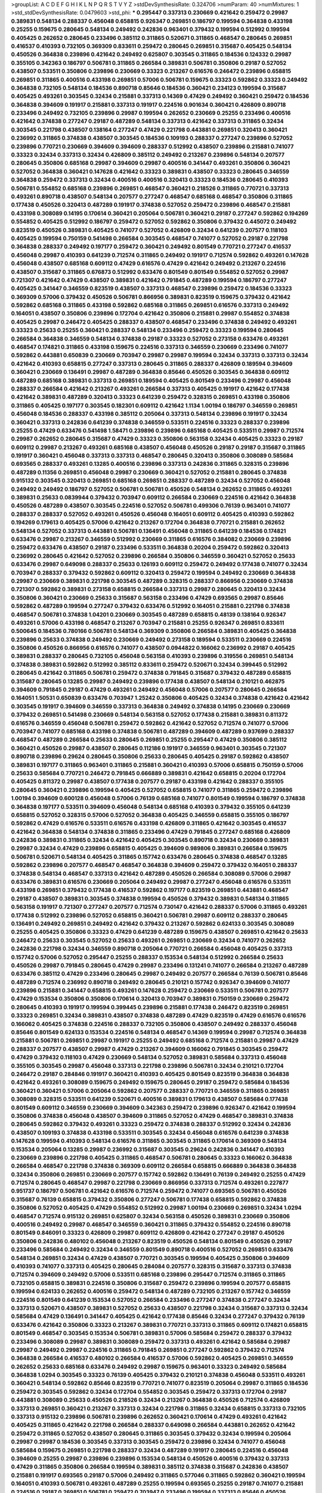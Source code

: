 >groupList:
A C D E F G H I K L
N P Q R S T V Y Z 
>stdDevSynthesisRate:
0.324706 
>numParam:
40
>numMixtures:
1
>std_stdDevSynthesisRate:
0.0479603
>std_phi:
***
0.295447 0.337313 0.230669 0.421642 0.259472 0.29987 0.389831 0.548134 0.288337 0.456048
0.658815 0.926347 0.269851 0.186797 0.199594 0.364838 0.433198 0.25255 0.159675 0.280645
0.548134 0.249492 0.242836 0.963401 0.379432 0.199594 0.512992 0.199594 0.405425 0.262652
0.280645 0.233496 0.385112 0.311865 0.520671 0.311865 0.468547 0.280645 0.269851 0.416537
0.410393 0.732105 0.369309 0.833611 0.259472 0.280645 0.269851 0.315687 0.405425 0.548134
0.450526 0.364838 0.239896 0.421642 0.249492 0.625807 0.303545 0.311865 0.184536 0.124332
0.29987 0.355105 0.342363 0.186797 0.506781 0.311865 0.266584 0.389831 0.506781 0.350806
0.29187 0.527052 0.438507 0.533511 0.350806 0.239896 0.230669 0.33323 0.213267 0.616576
0.246472 0.239896 0.658815 0.269851 0.311865 0.400516 0.433198 0.269851 0.57006 0.506781
0.159675 0.33323 0.592862 0.33323 0.249492 0.364838 0.732105 0.548134 0.184536 0.890718
0.85646 0.184536 0.360421 0.234123 0.199594 0.315687 0.405425 0.493261 0.303545 0.32434
0.215881 0.337313 0.14369 0.47429 0.249492 0.360421 0.259472 0.184536 0.364838 0.394609
0.191917 0.215881 0.337313 0.191917 0.224516 0.901634 0.360421 0.426809 0.890718 0.233496
0.249492 0.732105 0.239896 0.29987 0.199594 0.262652 0.230669 0.25255 0.233496 0.400516
0.421642 0.374838 0.277247 0.29187 0.487289 0.548134 0.337313 0.421642 0.337313 0.311865
0.32434 0.303545 0.221798 0.438507 0.138164 0.277247 0.47429 0.221798 0.443881 0.269851
0.320413 0.360421 0.236992 0.311865 0.374838 0.438507 0.303545 0.184536 0.109193 0.288337
0.277247 0.239896 0.527052 0.239896 0.770721 0.230669 0.394609 0.394609 0.288337 0.512992
0.438507 0.239896 0.215881 0.741077 0.33323 0.32434 0.337313 0.32434 0.426809 0.385112
0.249492 0.213267 0.239896 0.548134 0.207577 0.280645 0.350806 0.685168 0.29987 0.394609
0.29987 0.400516 0.341447 0.493261 0.350806 0.360421 0.527052 0.364838 0.360421 0.147628
0.421642 0.33323 0.389831 0.438507 0.33323 0.280645 0.346559 0.364838 0.259472 0.337313
0.32434 0.400516 0.400516 0.320413 0.33323 0.184536 0.280645 0.410393 0.506781 0.554852
0.685168 0.239896 0.269851 0.468547 0.360421 0.218526 0.311865 0.770721 0.337313 0.493261
0.890718 0.438507 0.548134 0.207577 0.277247 0.468547 0.685168 0.468547 0.350806 0.311865
0.177438 0.450526 0.320413 0.487289 0.191917 0.374838 0.527052 0.259472 0.239896 0.468547
0.215881 0.433198 0.308089 0.14195 0.170614 0.360421 0.205064 0.506781 0.360421 0.29187
0.277247 0.592862 0.194269 0.554852 0.405425 0.512992 0.186797 0.259472 0.527052 0.592862
0.350806 0.379432 0.445072 0.249492 0.823519 0.450526 0.389831 0.405425 0.741077 0.527052
0.426809 0.32434 0.641239 0.207577 0.118103 0.405425 0.199594 0.750159 0.541498 0.266584
0.303545 0.468547 0.741077 0.527052 0.29187 0.221798 0.364838 0.288337 0.249492 0.197177
0.259472 0.360421 0.249492 0.801549 0.770721 0.277247 0.416537 0.456048 0.29987 0.410393
0.641239 0.712574 0.311865 0.249492 0.191917 0.712574 0.592862 0.493261 0.147628 0.456048
0.438507 0.685168 0.609112 0.47429 0.616576 0.47429 0.421642 0.249492 0.213267 0.224516
0.438507 0.315687 0.311865 0.676873 0.512992 0.633476 0.801549 0.801549 0.554852 0.527052
0.29987 0.721307 0.421642 0.47429 0.438507 0.389831 0.421642 0.791845 0.487289 0.199594
0.186797 0.277247 0.405425 0.341447 0.346559 0.823519 0.438507 0.337313 0.468547 0.239896
0.259472 0.184536 0.33323 0.369309 0.57006 0.379432 0.450526 0.506781 0.866956 0.389831
0.823519 0.159675 0.379432 0.421642 0.592862 0.685168 0.311865 0.433198 0.592862 0.685168
0.311865 0.269851 0.616576 0.337313 0.249492 0.164051 0.438507 0.350806 0.239896 0.172704
0.421642 0.350806 0.215881 0.29987 0.554852 0.374838 0.405425 0.29987 0.246472 0.405425
0.288337 0.438507 0.468547 0.233496 0.374838 0.249492 0.493261 0.33323 0.25633 0.25255
0.360421 0.288337 0.548134 0.233496 0.259472 0.33323 0.199594 0.280645 0.266584 0.364838
0.346559 0.548134 0.374838 0.29187 0.33323 0.527052 0.273158 0.633476 0.493261 0.468547
0.174821 0.311865 0.433198 0.159675 0.224516 0.337313 0.346559 0.230669 0.233496 0.741077
0.592862 0.443881 0.650839 0.230669 0.703947 0.29987 0.29987 0.199594 0.32434 0.337313
0.337313 0.32434 0.421642 0.410393 0.658815 0.277247 0.337313 0.280645 0.311865 0.288337
0.426809 0.189594 0.394609 0.360421 0.230669 0.136491 0.29987 0.487289 0.364838 0.85646
0.450526 0.303545 0.364838 0.609112 0.487289 0.685168 0.389831 0.337313 0.269851 0.189594
0.405425 0.801549 0.233496 0.29987 0.456048 0.288337 0.266584 0.421642 0.213267 0.493261
0.266584 0.337313 0.405425 0.191917 0.421642 0.177438 0.421642 0.389831 0.487289 0.320413
0.33323 0.641239 0.259472 0.328315 0.269851 0.433198 0.350806 0.311865 0.405425 0.197177
0.303545 0.182301 0.609112 0.421642 1.1134 1.00194 0.186797 0.346559 0.269851 0.456048
0.184536 0.288337 0.433198 0.385112 0.205064 0.337313 0.548134 0.239896 0.191917 0.32434
0.360421 0.337313 0.242836 0.641239 0.374838 0.346559 0.533511 0.224516 0.33323 0.288337
0.239896 0.25255 0.47429 0.633476 0.541498 1.58471 0.239896 0.239896 0.685168 0.405425
0.533511 0.29987 0.712574 0.29987 0.262652 0.280645 0.315687 0.47429 0.33323 0.350806
0.563158 0.32434 0.405425 0.33323 0.29187 0.609112 0.29987 0.213267 0.493261 0.685168
0.438507 0.456048 0.450526 0.29187 0.29187 0.315687 0.311865 0.191917 0.360421 0.456048
0.337313 0.337313 0.468547 0.280645 0.320413 0.350806 0.308089 0.585684 0.693565 0.288337
0.493261 0.13285 0.400516 0.239896 0.337313 0.242836 0.311865 0.328315 0.239896 0.487289
0.11356 0.269851 0.456048 0.29987 0.230669 0.360421 0.527052 0.215881 0.280645 0.374838
0.915132 0.303545 0.320413 0.269851 0.685168 0.269851 0.288337 0.487289 0.32434 0.527052
0.456048 0.249492 0.249492 0.186797 0.527052 0.506781 0.506781 0.450526 0.548134 0.262652
0.311865 0.493261 0.389831 0.25633 0.0839944 0.379432 0.703947 0.609112 0.266584 0.230669
0.224516 0.421642 0.364838 0.450526 0.487289 0.438507 0.303545 0.224516 0.527052 0.506781
0.499306 0.76139 0.963401 0.741077 0.288337 0.288337 0.527052 0.493261 0.450526 0.456048
0.164051 0.609112 0.405425 0.410393 0.592862 0.194269 0.179613 0.405425 0.57006 0.421642
0.213267 0.172704 0.364838 0.770721 0.215881 0.262652 0.548134 0.527052 0.337313 0.443881
0.506781 0.136491 0.456048 0.311865 0.641239 0.184536 0.174821 0.633476 0.29987 0.213267
0.346559 0.512992 0.230669 0.311865 0.616576 0.384082 0.230669 0.239896 0.259472 0.633476
0.438507 0.29187 0.233496 0.533511 0.364838 0.20204 0.259472 0.592862 0.320413 0.236992
0.280645 0.421642 0.527052 0.239896 0.266584 0.350806 0.346559 0.360421 0.527052 0.25633
0.633476 0.29987 0.649098 0.288337 0.25633 0.126193 0.609112 0.259472 0.249492 0.177438
0.741077 0.32434 0.703947 0.288337 0.379432 0.592862 0.609112 0.320413 0.259472 0.199594
0.249492 0.230669 0.364838 0.29987 0.230669 0.389831 0.221798 0.303545 0.487289 0.328315
0.288337 0.866956 0.230669 0.374838 0.721307 0.592862 0.389831 0.273158 0.658815 0.266584
0.337313 0.29987 0.280645 0.320413 0.32434 0.350806 0.360421 0.230669 0.25633 0.315687
0.563158 0.233496 0.47429 0.693565 0.29987 0.85646 0.592862 0.487289 0.199594 0.277247
0.379432 0.633476 0.512992 0.164051 0.215881 0.221798 0.374838 0.468547 0.506781 0.374838
1.04201 0.230669 0.303545 0.487289 0.658815 0.48139 0.138164 0.926347 0.493261 0.57006
0.433198 0.468547 0.213267 0.703947 0.215881 0.25255 0.926347 0.269851 0.833611 0.500645
0.184536 0.780166 0.506781 0.548134 0.369309 0.350806 0.266584 0.389831 0.405425 0.364838
0.239896 0.25633 0.374838 0.249492 0.230669 0.249492 0.273158 0.189594 0.533511 0.230669
0.224516 0.350806 0.450526 0.866956 0.616576 0.741077 0.438507 0.0944822 0.166062 0.236992
0.29187 0.405425 0.389831 0.288337 0.280645 0.732105 0.456048 0.563158 0.410393 0.239896
0.319556 0.269851 0.548134 0.374838 0.389831 0.592862 0.512992 0.385112 0.833611 0.259472
0.520671 0.32434 0.399445 0.512992 0.280645 0.421642 0.311865 0.506781 0.259472 0.374838
0.791845 0.315687 0.379432 0.487289 0.658815 0.315687 0.280645 0.13285 0.29987 0.249492
0.239896 0.177438 0.438507 0.548134 0.210121 0.462875 0.394609 0.791845 0.29187 0.47429
0.493261 0.249492 0.456048 0.57006 0.207577 0.280645 0.266584 0.164051 1.50531 0.650839
0.633476 0.703947 1.25242 0.350806 0.405425 0.32434 0.374838 0.421642 0.421642 0.303545
0.191917 0.394609 0.346559 0.337313 0.364838 0.249492 0.374838 0.14195 0.230669 0.230669
0.379432 0.269851 0.541498 0.230669 0.548134 0.563158 0.527052 0.177438 0.215881 0.389831
0.811372 0.616576 0.346559 0.456048 0.506781 0.259472 0.592862 0.421642 0.527052 0.712574
0.741077 0.57006 0.703947 0.741077 0.685168 0.433198 0.374838 0.506781 0.487289 0.394609
0.487289 0.937699 0.288337 0.468547 0.487289 0.266584 0.25633 0.280645 0.269851 0.25255
0.295447 0.47429 0.350806 0.385112 0.360421 0.450526 0.29987 0.438507 0.280645 0.112186
0.191917 0.346559 0.963401 0.303545 0.721307 0.890718 0.239896 0.29624 0.280645 0.350806
0.25633 0.280645 0.405425 0.29187 0.592862 0.438507 0.389831 0.197177 0.311865 0.963401
0.311865 0.215881 0.360421 0.410393 0.57006 0.658815 0.750159 0.57006 0.25633 0.585684
0.770721 0.246472 0.791845 0.666889 0.389831 0.421642 0.658815 0.20204 0.172704 0.405425
0.811372 0.29987 0.438507 0.177438 0.207577 0.29187 0.433198 0.421642 0.288337 0.355105
0.280645 0.360421 0.239896 0.199594 0.405425 0.527052 0.658815 0.741077 0.311865 0.259472
0.239896 1.00194 0.394609 0.600128 0.456048 0.57006 0.76139 0.685168 0.741077 0.801549
0.199594 0.186797 0.374838 0.364838 0.197177 0.533511 0.394609 0.456048 0.548134 0.685168
0.410393 0.379432 0.355105 0.641239 0.658815 0.527052 0.328315 0.57006 0.527052 0.364838
0.405425 0.346559 0.658815 0.355105 0.186797 0.592862 0.47429 0.616576 0.533511 0.616576
0.433198 0.426809 0.311865 0.421642 0.303545 0.416537 0.421642 0.364838 0.548134 0.374838
0.311865 0.233496 0.47429 0.791845 0.277247 0.685168 0.426809 0.242836 0.389831 0.311865
0.32434 0.421642 0.405425 0.303545 0.890718 0.32434 0.230669 0.389831 0.29987 0.32434
0.47429 0.239896 0.658815 0.405425 0.394609 0.989806 0.389831 0.266584 0.159675 0.506781
0.520671 0.548134 0.405425 0.311865 0.157742 0.633476 0.280645 0.374838 0.468547 0.13285
0.592862 0.239896 0.207577 0.468547 0.468547 0.364838 0.394609 0.259472 0.379432 0.164051
0.288337 0.374838 0.548134 0.468547 0.337313 0.421642 0.487289 0.450526 0.266584 0.308089
0.57006 0.29987 0.633476 0.389831 0.616576 0.230669 0.205064 0.249492 0.29987 0.277247
0.456048 0.616576 0.533511 0.433198 0.269851 0.379432 0.177438 0.416537 0.592862 0.197177
0.823519 0.269851 0.443881 0.468547 0.29187 0.438507 0.389831 0.303545 0.374838 0.199594
0.450526 0.379432 0.389831 0.548134 0.311865 0.563158 0.191917 0.721307 0.277247 0.207577
0.712574 0.730147 0.421642 0.288337 0.57006 0.311865 0.493261 0.177438 0.512992 0.239896
0.527052 0.658815 0.360421 0.506781 0.29987 0.609112 0.288337 0.280645 0.136491 0.249492
0.269851 0.249492 0.421642 0.379432 0.213267 0.592862 0.624133 0.303545 0.308089 0.25255
0.405425 0.350806 0.33323 0.47429 0.641239 0.487289 0.159675 0.438507 0.269851 0.421642
0.25633 0.246472 0.25633 0.303545 0.527052 0.25633 0.493261 0.269851 0.230669 0.32434
0.741077 0.262652 0.242836 0.221798 0.32434 0.346559 0.890718 0.205064 0.770721 0.266584
0.456048 0.405425 0.337313 0.157742 0.57006 0.527052 0.295447 0.25255 0.288337 0.153534
0.548134 0.512992 0.266584 0.25633 0.450526 0.29987 0.791845 0.280645 0.47429 0.29987
0.233496 0.131241 0.741077 0.266584 0.213267 0.487289 0.633476 0.385112 0.47429 0.233496
0.280645 0.29987 0.249492 0.207577 0.266584 0.76139 0.506781 0.85646 0.487289 0.712574
0.236992 0.890718 0.249492 0.280645 0.210121 0.157742 0.926347 0.394609 0.741077 0.239896
0.215881 0.341447 0.658815 0.493261 0.147628 0.259472 0.230669 0.533511 0.506781 0.207577
0.47429 0.153534 0.350806 0.350806 0.170614 0.320413 0.703947 0.389831 0.750159 0.230669
0.259472 0.280645 0.410393 0.191917 0.199594 0.399445 0.239896 0.215881 0.177438 0.246472
0.823519 0.269851 0.33323 0.269851 0.32434 0.389831 0.438507 0.374838 0.487289 0.47429
0.823519 0.47429 0.616576 0.616576 0.166062 0.405425 0.374838 0.224516 0.288337 0.732105
0.350806 0.438507 0.249492 0.288337 0.456048 0.85646 0.801549 0.624133 0.153534 0.224516
0.548134 0.468547 0.14369 0.199594 0.29987 0.712574 0.364838 0.215881 0.506781 0.269851
0.29987 0.191917 0.25255 0.249492 0.685168 0.712574 0.215881 0.29987 0.47429 0.288337
0.207577 0.438507 0.29987 0.47429 0.213267 0.394609 0.166062 0.791845 0.303545 0.259472
0.47429 0.379432 0.118103 0.47429 0.230669 0.548134 0.527052 0.389831 0.585684 0.337313
0.456048 0.355105 0.303545 0.29987 0.456048 0.337313 0.221798 0.239896 0.506781 0.32434
0.210121 0.172704 0.246472 0.29187 0.284846 0.191917 0.360421 0.410393 0.405425 0.801549
0.823519 0.364838 0.364838 0.421642 0.493261 0.308089 0.159675 0.249492 0.159675 0.280645
0.29187 0.259472 0.585684 0.184536 0.360421 0.360421 0.57006 0.205064 0.592862 0.207577
0.288337 0.770721 0.346559 0.311865 0.269851 0.308089 0.328315 0.533511 0.641239 0.520671
0.400516 0.389831 0.179613 0.438507 0.585684 0.177438 0.801549 0.609112 0.346559 0.230669
0.394609 0.342363 0.259472 0.239896 0.926347 0.421642 0.199594 0.350806 0.374838 0.456048
0.438507 0.394609 0.311865 0.527052 0.47429 0.468547 0.389831 0.374838 0.280645 0.592862
0.379432 0.493261 0.33323 0.259472 0.374838 0.288337 0.512992 0.32434 0.242836 0.438507
0.109193 0.374838 0.433198 0.533511 0.303545 0.32434 0.456048 0.616576 0.641239 0.374838
0.147628 0.199594 0.410393 0.548134 0.616576 0.311865 0.303545 0.311865 0.170614 0.369309
0.548134 0.153534 0.205064 0.13285 0.29987 0.236992 0.315687 0.303545 0.29624 0.242836
0.341447 0.410393 0.230669 0.239896 0.221798 0.405425 0.311865 0.468547 0.506781 0.280645
0.33323 0.166062 0.364838 0.266584 0.468547 0.221798 0.374838 0.369309 0.609112 0.266584
0.658815 0.666889 0.364838 0.364838 0.32434 0.350806 0.269851 0.230669 0.207577 0.157742
0.592862 0.136491 0.76139 0.249492 0.25255 0.47429 0.712574 0.280645 0.468547 0.29987
0.221798 0.230669 0.866956 0.337313 0.712574 0.493261 0.227877 0.951737 0.186797 0.506781
0.421642 0.616576 0.712574 0.259472 0.741077 0.693565 0.506781 0.450526 0.315687 0.76139
0.658815 0.379432 0.350806 0.277247 0.506781 0.177438 0.658815 0.592862 0.374838 0.350806
0.527052 0.405425 0.47429 0.554852 0.512992 0.29987 1.00194 0.230669 0.269851 0.32434
1.0294 0.468547 0.712574 0.915132 0.269851 0.625807 0.32434 0.563158 0.450526 0.389831
0.230669 0.350806 0.400516 0.249492 0.29987 0.468547 0.346559 0.360421 0.311865 0.379432
0.554852 0.224516 0.890718 0.801549 0.846091 0.33323 0.426809 0.29987 0.609112 0.426809
0.421642 0.277247 0.29187 0.450526 0.350806 0.242836 0.480102 0.456048 0.213267 0.823519
0.450526 0.548134 0.801549 0.450526 0.29187 0.233496 0.585684 0.249492 0.32434 0.346559
0.801549 0.890718 0.400516 0.527052 0.269851 0.633476 0.548134 0.269851 0.32434 0.47429
0.438507 0.770721 0.303545 0.199594 0.405425 0.350806 0.394609 0.410393 0.741077 0.337313
0.405425 0.280645 0.284084 0.207577 0.328315 0.315687 0.337313 0.374838 0.712574 0.394609
0.249492 0.57006 0.533511 0.685168 0.239896 0.295447 0.712574 0.311865 0.311865 0.732105
0.658815 0.389831 0.224516 0.350806 0.315687 0.259472 0.239896 0.199594 0.207577 0.658815
0.199594 0.624133 0.262652 0.400516 0.259472 0.548134 0.487289 0.732105 0.213267 0.157742
0.346559 0.224516 0.801549 0.641239 0.153534 0.527052 0.266584 0.233496 0.277247 0.374838
0.277247 0.32434 0.337313 0.520671 0.438507 0.389831 0.527052 0.25633 0.438507 0.221798
0.32434 0.315687 0.337313 0.32434 0.585684 0.47429 0.136491 0.341447 0.405425 0.421642
0.177438 0.85646 0.32434 0.277247 0.379432 0.76139 0.633476 0.421642 0.350806 0.33323
0.213267 0.389831 0.770721 0.337313 0.311865 0.609112 0.174821 0.658815 0.801549 0.468547
0.303545 0.153534 0.506781 0.389831 0.57006 0.585684 0.259472 0.288337 0.379432 0.233496
0.308089 0.29987 0.389831 0.308089 0.259472 0.337313 0.493261 0.421642 0.585684 0.29987
0.29987 0.249492 0.29987 0.224516 0.311865 0.791845 0.269851 0.277247 0.592862 0.379432
0.712574 0.364838 0.266584 0.416537 0.480102 0.266584 0.416537 0.57006 0.592862 0.405425
0.269851 0.346559 0.262652 0.25633 0.685168 0.633476 0.249492 0.29987 0.159675 0.963401
0.33323 0.249492 0.585684 0.364838 1.0294 0.303545 0.33323 0.76139 0.405425 0.379432
0.210121 0.374838 0.456048 0.533511 0.493261 0.360421 0.548134 0.592862 0.85646 0.823519
0.770721 0.741077 0.823519 0.205064 0.29987 0.311865 0.184536 0.259472 0.303545 0.592862
0.32434 0.172704 0.554852 0.303545 0.259472 0.337313 0.172704 0.29187 0.443881 0.308089
0.25633 0.450526 0.218526 0.32434 0.213267 0.364838 0.450526 0.712574 0.426809 0.337313
0.269851 0.360421 0.213267 0.337313 0.32434 0.221798 0.311865 0.32434 0.658815 0.337313
0.732105 0.337313 0.915132 0.239896 0.506781 0.239896 0.262652 0.360421 0.170614 0.47429
0.493261 0.421642 0.405425 0.311865 0.421642 0.221798 0.266584 0.288337 0.649098 0.266584
0.443881 0.262652 0.421642 0.259472 0.311865 0.527052 0.438507 0.280645 0.311865 0.303545
0.379432 0.32434 0.199594 0.205064 0.29987 0.29987 0.184536 0.303545 0.337313 0.303545
0.259472 0.239896 0.32434 0.741077 0.456048 0.585684 0.159675 0.269851 0.221798 0.288337
0.32434 0.487289 0.191917 0.280645 0.224516 0.456048 0.394609 0.25255 0.29987 0.239896
0.239896 0.153534 0.548134 0.450526 0.400516 0.379432 0.337313 0.47429 0.311865 0.350806
0.266584 0.199594 0.389831 0.385112 0.374838 0.315687 0.242836 0.438507 0.215881 0.191917
0.693565 0.29187 0.57006 0.249492 0.311865 0.577046 0.311865 0.592862 0.360421 0.199594
0.164051 0.410393 0.506781 0.493261 0.487289 0.25255 0.199594 0.693565 0.25255 0.29187
0.741077 0.215881 0.224516 0.29187 0.269851 0.506781 0.259472 0.703947 0.233496 0.199594
0.337313 0.85646 0.450526 0.242836 0.405425 0.311865 0.199594 0.421642 0.259472 0.221798
0.303545 0.269851 0.493261 0.364838 0.337313 0.25633 0.207577 0.110531 0.685168 0.741077
0.421642 0.512992 0.379432 0.230669 0.236992 0.221798 0.616576 0.233496 0.284084 0.741077
0.480102 0.493261 0.164051 0.712574 0.374838 0.374838 0.374838 0.213267 0.641239 0.374838
0.320413 0.288337 0.207577 0.218526 0.197177 0.259472 0.346559 0.426809 0.48139 0.29987
0.487289 0.866956 0.360421 0.405425 0.259472 0.47429 0.262652 0.410393 0.426809 0.732105
0.421642 0.153534 0.269851 0.230669 0.227877 0.468547 0.389831 0.426809 0.360421 0.215881
0.288337 0.337313 0.609112 0.224516 0.308089 0.288337 1.04201 0.527052 0.218526 0.288337
0.221798 0.438507 0.266584 0.450526 0.14195 0.554852 0.364838 0.14195 0.328315 0.405425
0.350806 0.801549 0.249492 0.438507 0.438507 0.548134 0.249492 0.350806 0.487289 0.527052
0.280645 0.389831 0.379432 0.741077 0.25633 0.29987 0.350806 0.233496 0.506781 0.770721
0.191917 0.456048 0.25255 0.421642 0.221798 0.280645 0.249492 0.616576 0.224516 0.221798
0.360421 0.421642 0.311865 0.136491 0.360421 0.901634 0.389831 0.456048 0.269851 0.280645
0.438507 0.166062 0.166062 0.191917 0.520671 0.288337 0.389831 0.191917 0.741077 0.159675
0.199594 0.328315 0.259472 0.303545 0.487289 0.227877 0.236992 0.487289 0.213267 0.350806
0.277247 0.177438 0.227877 0.389831 0.280645 0.405425 0.29187 0.308089 0.269851 0.224516
0.341447 0.468547 0.230669 0.259472 0.770721 0.29187 0.277247 0.389831 0.311865 0.879934
0.159675 0.346559 0.138164 0.32434 0.360421 0.360421 0.337313 0.303545 0.350806 0.239896
0.239896 0.224516 0.207577 0.249492 0.199594 0.284084 0.29187 0.963401 0.360421 0.405425
0.29624 0.633476 0.280645 0.374838 0.405425 0.548134 0.25255 0.350806 0.57006 0.288337
0.29987 0.57006 0.585684 0.585684 0.506781 0.433198 0.438507 0.650839 0.315687 0.47429
0.732105 0.33323 0.438507 0.224516 0.633476 0.25633 0.421642 0.221798 0.633476 0.592862
0.215881 0.269851 0.493261 0.394609 0.360421 0.433198 0.633476 0.269851 0.616576 0.609112
0.609112 0.801549 0.29624 0.249492 0.227877 0.456048 0.76139 0.350806 0.374838 0.405425
0.239896 0.527052 0.548134 0.633476 0.221798 0.616576 0.249492 0.890718 0.25633 0.29987
0.548134 0.249492 0.199594 0.277247 0.506781 0.29987 0.389831 0.259472 0.721307 0.350806
0.32434 0.233496 0.259472 0.239896 0.249492 0.303545 0.374838 0.693565 0.249492 0.685168
0.394609 0.658815 0.364838 0.280645 0.394609 0.280645 0.600128 0.147628 0.633476 0.456048
0.389831 0.29187 0.186797 0.29987 0.145841 0.269851 0.360421 0.506781 0.259472 0.563158
0.242836 0.262652 0.280645 0.221798 0.29987 0.666889 0.57006 0.374838 0.157742 0.224516
0.246472 0.364838 0.280645 0.215881 0.616576 0.33323 0.177438 0.712574 0.741077 0.246472
0.311865 0.29187 0.32434 0.179613 0.249492 0.443881 0.438507 0.337313 0.221798 0.242836
0.506781 0.364838 0.328315 0.47429 0.421642 0.280645 0.350806 0.421642 0.269851 0.337313
0.14195 0.337313 0.145841 0.249492 0.199594 0.712574 0.262652 0.311865 0.221798 0.25633
0.315687 0.379432 0.337313 0.164051 0.791845 0.633476 1.20425 0.438507 0.273158 0.249492
0.364838 0.288337 0.288337 0.76139 0.337313 0.242836 0.577046 1.54657 0.685168 0.641239
0.658815 0.791845 0.29987 0.541498 0.213267 0.277247 0.823519 0.280645 0.311865 0.288337
0.438507 0.951737 0.303545 1.46516 1.18967 1.05478 1.17212 0.311865 0.33323 0.355105
0.76139 0.364838 0.355105 0.609112 1.39175 0.823519 0.337313 0.616576 0.259472 0.823519
0.215881 0.487289 1.30252 0.350806 0.269851 0.500645 0.389831 1.23726 0.487289 0.32434
0.879934 0.213267 0.487289 0.592862 0.405425 1.15793 0.421642 0.493261 0.405425 0.303545
0.421642 0.12774 0.25633 0.450526 0.29187 0.346559 0.288337 0.389831 0.221798 0.433198
0.364838 0.259472 0.426809 0.138164 0.609112 0.25633 0.239896 0.191917 0.337313 0.915132
0.548134 0.438507 0.527052 0.585684 0.346559 0.269851 0.527052 0.554852 0.207577 0.410393
0.288337 0.191917 0.210121 0.456048 0.280645 0.487289 0.563158 0.249492 0.350806 0.554852
0.186797 0.468547 0.236992 0.450526 0.288337 0.533511 0.658815 0.29187 0.633476 0.308089
0.890718 0.33323 0.280645 0.421642 0.269851 0.168097 0.468547 0.493261 0.416537 0.450526
0.221798 0.520671 0.224516 0.548134 0.456048 0.33323 0.468547 0.350806 0.14369 0.303545
0.405425 0.421642 0.433198 0.269851 0.360421 0.633476 0.246472 0.346559 0.512992 0.641239
0.337313 0.346559 0.770721 0.866956 0.379432 0.801549 0.207577 0.450526 0.506781 0.548134
0.29187 0.405425 0.641239 0.269851 0.184536 0.364838 0.554852 0.389831 0.693565 0.592862
0.926347 0.207577 0.633476 0.76139 0.207577 0.32434 0.750159 0.592862 0.685168 0.364838
0.712574 0.616576 0.76139 0.337313 0.823519 0.239896 0.394609 0.416537 0.641239 1.44742
1.62815 0.33323 0.197177 0.438507 0.239896 0.32434 0.456048 0.633476 0.249492 0.259472
0.770721 0.616576 0.29187 0.311865 0.548134 0.47429 0.337313 0.159675 0.205064 0.242836
0.320413 0.712574 0.239896 0.29987 0.512992 0.506781 0.609112 0.191917 0.641239 0.410393
0.29987 0.389831 0.207577 0.533511 0.262652 0.29987 0.421642 0.833611 0.801549 0.685168
0.170614 0.76139 0.685168 0.616576 0.461637 0.721307 0.389831 0.456048 0.732105 0.468547
0.506781 0.277247 0.259472 0.405425 0.346559 0.207577 0.213267 0.259472 0.693565 0.379432
0.533511 0.266584 0.57006 0.269851 0.109193 0.421642 0.32434 0.29187 0.364838 0.269851
0.732105 0.685168 0.259472 0.25633 0.468547 0.350806 0.438507 0.658815 0.29987 0.364838
0.230669 0.350806 0.205064 0.33323 0.658815 0.157742 0.456048 0.210685 0.328315 0.25255
0.405425 0.76139 0.374838 0.207577 0.389831 0.641239 0.592862 0.57006 0.364838 1.33822
1.07057 1.39175 0.666889 0.337313 0.239896 0.712574 0.456048 0.29187 0.269851 0.554852
0.533511 0.364838 0.666889 0.823519 0.369309 0.29187 0.239896 0.224516 1.761 0.712574
0.25255 0.29987 0.57006 0.355105 0.616576 0.303545 0.328315 0.421642 0.360421 0.468547
0.242836 0.249492 0.374838 0.213267 0.374838 0.273158 0.269851 0.563158 0.823519 0.230669
0.213267 0.32434 0.468547 0.456048 0.249492 0.311865 0.151675 0.159675 0.493261 0.33323
1.0294 0.616576 0.277247 0.506781 0.249492 0.194269 0.399445 0.242836 0.346559 0.328315
0.191917 0.548134 0.360421 0.801549 0.433198 0.337313 0.32434 0.337313 0.239896 0.249492
0.389831 0.239896 0.233496 0.32434 0.421642 0.25633 0.438507 0.57006 0.239896 0.33323
0.443881 0.311865 0.32434 0.29187 0.609112 0.57006 0.438507 0.379432 0.493261 0.57006
0.295447 0.438507 0.533511 0.33323 0.693565 0.693565 0.616576 0.641239 0.311865 0.585684
0.421642 0.732105 0.493261 0.609112 0.633476 0.693565 0.890718 0.487289 0.609112 0.685168
0.658815 0.823519 0.548134 0.641239 0.410393 1.00194 1.1134 0.641239 0.548134 0.541498
0.563158 0.890718 0.47429 0.269851 0.230669 0.76139 0.823519 0.76139 0.712574 0.421642
0.533511 0.33323 0.506781 0.438507 0.443881 0.159675 0.47429 0.374838 0.438507 0.145841
0.355105 0.184536 0.374838 0.374838 0.266584 0.199594 0.337313 0.194269 0.166062 0.199594
0.770721 0.410393 0.360421 0.29987 0.233496 0.585684 0.249492 0.159675 0.438507 0.833611
0.207577 0.364838 0.269851 0.303545 0.224516 0.421642 0.170614 0.184536 0.269851 0.658815
0.246472 0.29987 0.224516 0.230669 0.159675 0.239896 0.242836 0.266584 0.147628 0.191917
0.269851 0.394609 0.311865 0.487289 0.164051 0.364838 0.308089 0.443881 0.47429 0.416537
0.47429 0.179613 0.320413 0.233496 0.693565 0.548134 0.269851 0.266584 0.520671 0.658815
0.280645 0.207577 0.405425 0.548134 0.337313 0.405425 0.29187 0.685168 0.3703 0.633476
0.770721 0.29187 0.239896 1.44742 0.230669 0.487289 0.512992 0.741077 0.548134 0.213267
0.989806 0.732105 0.341447 0.506781 0.303545 0.210121 0.389831 0.866956 0.277247 0.320413
0.215881 0.369309 0.320413 0.405425 0.25255 0.989806 0.364838 0.421642 0.592862 0.527052
0.25633 0.421642 0.57006 0.426809 0.230669 0.277247 0.151675 0.350806 0.76139 0.801549
0.438507 0.57006 0.879934 0.311865 0.506781 0.277247 0.29987 0.239896 0.189594 0.47429
0.666889 0.405425 0.337313 0.303545 0.585684 0.616576 0.29987 0.230669 0.239896 0.364838
0.394609 0.389831 0.487289 0.394609 0.685168 0.346559 0.29987 0.269851 0.239896 0.421642
0.29987 0.262652 0.213267 0.207577 0.25255 0.890718 0.205064 0.213267 0.364838 0.443881
0.280645 0.405425 0.191917 0.350806 0.450526 0.506781 0.487289 0.433198 0.288337 0.456048
0.210121 0.85646 0.937699 0.712574 0.346559 0.533511 0.650839 0.563158 0.269851 0.262652
0.47429 0.311865 0.890718 0.421642 0.389831 0.394609 0.563158 0.48139 0.389831 0.346559
0.405425 0.350806 0.703947 0.269851 0.963401 0.280645 0.205064 0.29187 0.47429 0.438507
0.364838 0.658815 0.833611 0.433198 0.242836 0.230669 0.450526 0.85646 0.633476 0.468547
0.438507 0.468547 0.468547 0.269851 0.29187 0.421642 0.224516 0.554852 0.577046 0.369309
0.269851 0.592862 0.416537 0.32434 0.32434 0.47429 0.57006 0.184536 0.239896 0.685168
0.421642 0.221798 0.364838 0.374838 0.712574 0.277247 0.527052 0.337313 0.548134 0.577046
0.641239 0.311865 0.224516 0.389831 0.438507 0.533511 0.224516 0.374838 0.487289 0.280645
0.172704 0.151675 0.153534 0.364838 0.179613 0.32434 0.364838 0.468547 0.337313 0.269851
0.389831 0.328315 0.421642 0.269851 0.741077 0.199594 0.360421 0.172704 0.259472 0.32434
0.288337 0.438507 0.770721 0.685168 0.215881 0.506781 0.438507 0.29987 0.47429 0.280645
0.592862 0.450526 0.224516 0.164051 0.199594 0.770721 0.288337 0.233496 0.641239 0.421642
0.32434 0.288337 0.633476 1.07057 0.224516 0.337313 0.280645 0.609112 0.438507 0.609112
0.315687 0.741077 0.527052 0.512992 0.249492 0.33323 0.32434 0.379432 0.280645 0.438507
0.416537 0.207577 0.85646 0.311865 0.221798 0.311865 0.394609 0.57006 0.506781 0.213267
0.47429 0.194269 0.280645 0.801549 0.308089 0.277247 0.527052 0.443881 0.823519 0.592862
0.159675 0.57006 0.989806 0.421642 0.122827 0.770721 0.170614 0.360421 0.405425 0.269851
0.533511 0.666889 0.315687 0.438507 0.405425 0.506781 0.487289 0.633476 0.548134 0.527052
0.239896 0.213267 0.239896 0.384082 0.277247 0.337313 0.328315 0.384082 0.29987 0.239896
0.311865 0.456048 0.410393 0.259472 0.801549 0.47429 0.512992 0.563158 0.712574 0.385112
0.433198 0.233496 1.00194 0.288337 0.239896 0.360421 0.405425 0.364838 0.33323 0.548134
0.277247 0.32434 0.269851 0.249492 0.32434 0.266584 0.311865 0.249492 0.433198 0.47429
0.215881 0.480102 0.315687 0.712574 0.456048 0.266584 0.364838 0.512992 0.32434 0.213267
0.288337 0.47429 0.207577 0.456048 0.311865 0.379432 0.239896 0.57006 0.374838 0.801549
0.438507 0.33323 0.360421 0.57006 0.625807 0.179613 0.685168 0.159675 0.277247 0.833611
0.350806 0.468547 0.159675 0.221798 0.308089 0.364838 0.341447 0.554852 0.500645 0.218526
0.259472 0.394609 0.170614 0.249492 0.269851 0.213267 0.221798 0.360421 0.527052 0.269851
0.328315 0.405425 0.450526 0.29987 0.288337 0.712574 0.360421 0.47429 0.328315 0.456048
0.364838 0.421642 0.468547 0.166062 0.685168 0.750159 0.493261 0.493261 0.468547 0.421642
0.249492 0.25633 0.890718 1.08369 0.221798 0.548134 0.421642 0.527052 0.85646 0.527052
0.207577 0.350806 0.57006 0.189594 0.379432 0.374838 0.890718 0.438507 0.29987 0.32434
0.57006 0.57006 0.172704 0.389831 0.233496 0.379432 0.57006 0.266584 0.394609 0.269851
0.554852 0.666889 0.450526 0.405425 0.389831 0.29187 0.32434 0.416537 0.259472 0.157742
0.374838 0.242836 0.421642 0.159675 0.493261 0.249492 0.29987 0.374838 0.666889 0.33323
0.259472 0.32434 0.585684 0.239896 0.609112 0.741077 0.259472 0.421642 0.360421 0.341447
0.29987 0.172704 0.259472 0.269851 0.487289 0.288337 0.350806 0.186797 0.405425 0.389831
0.32434 0.487289 0.47429 0.207577 0.239896 0.25633 0.506781 0.791845 0.364838 0.29187
0.468547 0.277247 0.126193 0.421642 0.641239 0.890718 0.389831 0.29987 0.609112 0.337313
0.625807 0.658815 0.685168 0.456048 0.374838 0.450526 0.416537 0.32434 0.311865 0.47429
0.337313 0.239896 0.242836 0.410393 0.548134 0.197177 0.389831 0.29187 0.506781 0.512992
0.184536 0.197177 0.732105 0.47429 0.288337 0.32434 0.259472 0.712574 0.616576 0.374838
0.405425 0.239896 0.389831 0.259472 0.32434 0.199594 0.374838 0.194269 0.288337 0.29987
0.269851 0.450526 0.685168 0.25255 0.284846 0.360421 0.616576 0.242836 0.468547 0.350806
0.29187 0.328315 0.179613 0.364838 0.337313 0.29987 0.426809 0.47429 0.215881 0.249492
0.227267 0.641239 0.242836 0.262652 0.32434 0.47429 0.350806 0.346559 0.29187 0.29187
0.527052 0.666889 0.288337 0.191917 0.337313 0.29987 0.346559 0.421642 0.280645 0.527052
0.350806 0.374838 0.346559 0.456048 0.438507 0.592862 0.32434 0.249492 0.499306 0.57006
0.288337 0.389831 0.288337 0.350806 0.207577 0.215881 0.288337 0.221798 0.259472 0.350806
0.633476 0.269851 0.609112 0.227877 0.242836 0.592862 0.379432 0.379432 0.374838 0.421642
0.421642 0.199594 0.33323 0.456048 0.533511 0.288337 0.259472 0.685168 0.328315 0.280645
0.288337 0.426809 0.685168 0.311865 0.277247 0.311865 0.712574 0.389831 0.170614 0.288337
0.405425 0.493261 0.230669 0.215881 0.29987 0.29187 0.389831 0.493261 0.199594 0.215881
0.29987 0.230669 0.262652 0.227877 0.685168 0.512992 0.685168 0.249492 0.303545 0.273158
0.259472 0.548134 0.259472 0.246472 0.197177 0.506781 0.177438 0.153534 0.277247 0.350806
0.32434 0.172704 0.213267 0.246472 0.311865 0.215881 0.712574 0.280645 0.25633 0.184536
0.164051 0.548134 0.215881 0.25255 0.374838 0.259472 0.405425 0.527052 0.548134 0.421642
0.438507 0.191917 0.224516 0.172704 0.242836 0.32434 0.230669 0.33323 0.288337 0.32434
0.277247 0.76139 0.360421 0.311865 0.364838 0.266584 0.303545 0.355105 0.433198 0.833611
0.29987 0.374838 0.548134 0.337313 0.937699 0.269851 0.199594 0.456048 0.468547 0.385112
0.641239 0.374838 0.438507 0.33323 0.249492 0.712574 0.360421 0.239896 0.512992 0.548134
0.487289 0.493261 0.456048 0.405425 0.438507 0.350806 0.76139 0.239896 0.213267 0.389831
0.311865 0.592862 0.506781 0.311865 0.350806 0.609112 0.405425 0.506781 0.421642 0.205064
0.926347 0.308089 0.170614 0.191917 0.259472 0.421642 0.500645 0.360421 0.199594 0.666889
0.438507 0.433198 0.29987 0.328315 0.205064 0.337313 0.405425 0.379432 0.191917 0.360421
0.833611 0.405425 0.364838 0.360421 0.693565 0.32434 0.266584 0.438507 0.350806 0.676873
0.506781 0.506781 0.233496 0.311865 0.33323 0.712574 0.337313 0.346559 0.770721 0.25255
0.159675 0.315687 0.438507 0.259472 0.207577 0.311865 0.548134 0.25633 0.394609 0.609112
0.791845 0.57006 0.32434 0.32434 1.00194 0.426809 0.741077 0.405425 0.658815 1.0294
0.416537 0.374838 0.456048 0.506781 0.410393 0.563158 0.791845 0.633476 0.712574 0.633476
0.288337 0.249492 0.405425 0.311865 0.303545 0.519278 0.249492 0.624133 0.405425 0.47429
0.512992 0.389831 0.25255 0.385112 0.259472 0.456048 0.389831 0.311865 0.288337 0.191917
0.337313 0.29987 0.676873 0.693565 0.405425 0.213267 0.360421 0.410393 0.394609 0.633476
0.374838 0.641239 0.500645 0.239896 0.280645 0.239896 0.230669 0.224516 0.379432 0.32434
0.337313 0.468547 0.280645 0.633476 0.416537 0.548134 0.311865 0.242836 0.741077 0.215881
0.207577 0.712574 0.57006 0.266584 0.328315 0.136491 0.266584 0.791845 0.741077 0.801549
0.230669 0.592862 0.846091 0.468547 0.337313 0.29987 0.57006 0.346559 0.506781 0.47429
0.493261 0.433198 0.389831 0.341447 0.438507 0.405425 0.29187 0.385112 0.277247 0.29187
0.47429 0.360421 0.205064 0.184536 0.259472 0.456048 0.191917 0.506781 0.506781 0.548134
0.191917 0.311865 0.685168 0.288337 0.239896 0.32434 0.389831 0.438507 0.533511 0.527052
0.259472 0.410393 0.438507 0.360421 0.269851 0.239896 0.184536 0.374838 0.350806 0.633476
0.616576 0.379432 0.360421 0.205064 0.269851 0.269851 0.29987 0.346559 0.791845 0.224516
0.32434 0.379432 0.693565 0.616576 0.288337 0.527052 0.159675 0.685168 0.184536 0.191917
0.405425 0.506781 0.57006 0.364838 0.177438 0.205064 0.303545 0.438507 0.410393 0.239896
0.346559 0.374838 0.438507 0.658815 0.47429 0.374838 0.493261 0.364838 0.585684 0.355105
0.915132 0.277247 0.337313 0.438507 0.389831 0.438507 0.227877 0.456048 0.32434 0.337313
0.770721 0.374838 0.741077 0.207577 0.269851 0.337313 0.259472 0.337313 0.233496 0.487289
0.438507 0.172704 0.405425 0.823519 0.239896 0.219112 0.350806 0.239896 0.658815 0.433198
0.32434 0.233496 0.609112 0.703947 0.405425 0.633476 0.32434 0.374838 0.207577 0.405425
0.374838 0.926347 0.269851 0.29624 0.641239 0.616576 0.166062 0.337313 0.493261 0.32434
0.194269 0.239896 0.658815 0.389831 0.239896 0.29987 0.170614 0.879934 0.416537 0.374838
0.47429 0.25633 0.29187 0.288337 0.650839 0.527052 0.989806 0.280645 0.405425 0.32434
0.85646 0.468547 0.266584 0.153534 0.280645 0.184536 0.350806 0.166062 0.199594 0.337313
0.389831 0.215881 0.277247 0.164051 0.685168 0.421642 0.374838 0.350806 0.364838 0.262652
0.609112 0.311865 0.29187 0.533511 0.29987 0.159675 0.350806 0.213267 0.601737 0.239896
0.633476 0.266584 0.633476 0.456048 0.32434 0.266584 0.548134 0.266584 0.205064 0.259472
0.405425 0.266584 0.311865 0.438507 0.421642 0.308089 0.224516 0.405425 0.303545 0.468547
0.337313 0.177438 0.493261 0.443881 0.350806 0.456048 0.269851 0.32434 0.280645 0.315687
0.421642 0.658815 0.493261 0.47429 0.592862 0.153534 0.801549 0.770721 0.186797 0.512992
0.879934 0.468547 0.233496 0.487289 0.468547 0.487289 0.487289 0.527052 0.506781 0.311865
0.364838 0.280645 0.341447 0.311865 0.438507 0.389831 0.32434 0.426809 0.346559 0.394609
0.433198 0.249492 0.346559 0.394609 0.405425 0.658815 0.280645 0.277247 0.328315 0.328315
0.269851 0.136491 0.33323 0.487289 0.350806 0.493261 0.389831 0.609112 0.487289 0.493261
0.527052 0.512992 0.658815 0.389831 0.399445 0.311865 0.364838 0.288337 0.269851 0.277247
0.438507 0.25633 0.712574 0.277247 0.405425 0.29987 0.32434 0.277247 0.205064 0.341447
0.337313 0.269851 0.405425 0.506781 0.416537 0.456048 0.823519 0.609112 0.346559 0.379432
0.277247 0.311865 0.350806 0.269851 0.577046 0.25255 0.712574 0.405425 0.199594 1.05478
0.389831 0.712574 0.47429 0.259472 0.554852 0.219112 0.438507 0.548134 0.221798 0.426809
0.426809 0.159675 0.259472 0.12774 0.29987 0.801549 0.350806 0.288337 0.592862 0.394609
0.527052 0.277247 0.438507 0.311865 0.732105 0.443881 0.405425 0.25633 0.266584 0.350806
0.32434 0.389831 0.199594 0.337313 0.199594 0.461637 0.311865 0.364838 0.337313 0.172704
0.249492 0.277247 0.136491 0.520671 0.506781 0.166062 0.712574 0.266584 0.389831 0.554852
0.32434 0.405425 0.57006 0.563158 0.512992 0.341447 0.25255 0.29987 0.29987 0.416537
0.262652 0.337313 0.277247 0.346559 0.266584 0.641239 0.288337 0.262652 0.703947 0.364838
0.199594 0.527052 0.405425 0.215881 0.32434 0.197177 0.609112 0.394609 0.184536 0.493261
0.303545 0.405425 0.215881 0.246472 0.421642 0.438507 0.456048 0.443881 0.468547 0.337313
0.389831 0.166062 0.277247 0.548134 0.741077 0.308089 0.194269 0.374838 0.288337 0.230669
0.801549 0.468547 0.20204 0.456048 0.577046 0.426809 0.17529 0.32434 0.33323 0.242836
0.269851 0.288337 0.512992 0.346559 0.213267 0.721307 0.541498 0.239896 0.438507 0.262652
0.269851 0.374838 0.259472 0.239896 0.179613 0.236992 0.29987 0.205064 0.791845 0.311865
0.0884247 0.199594 0.303545 0.374838 0.249492 0.249492 0.438507 0.230669 0.25633 0.577046
0.350806 0.350806 0.350806 0.33323 0.303545 0.164051 0.230669 0.389831 0.548134 0.421642
0.405425 0.450526 0.20204 0.284084 0.29187 0.233496 0.311865 0.337313 0.533511 0.259472
0.266584 0.269851 0.666889 0.350806 0.493261 0.389831 0.207577 0.269851 0.337313 0.493261
0.337313 0.346559 0.320413 0.315687 0.277247 0.379432 0.405425 0.266584 0.337313 0.693565
0.328315 0.633476 0.421642 0.320413 0.641239 0.405425 0.456048 0.295447 0.311865 0.405425
0.374838 0.280645 0.506781 0.487289 0.315687 0.633476 0.770721 0.29987 0.29987 0.311865
0.450526 0.337313 0.563158 0.487289 0.25255 0.346559 0.506781 0.633476 0.224516 0.236992
0.32434 0.405425 0.405425 0.266584 0.937699 0.199594 0.337313 0.29987 0.364838 0.456048
0.76139 0.57006 0.360421 0.47429 0.405425 0.421642 0.269851 0.421642 0.456048 0.487289
0.389831 0.616576 0.350806 0.350806 0.400516 0.233496 0.20204 0.350806 0.315687 0.242836
0.194269 0.32434 0.337313 0.47429 0.207577 0.269851 0.29187 0.266584 0.311865 0.527052
0.685168 0.548134 0.405425 0.389831 0.609112 0.346559 0.389831 0.288337 0.394609 0.76139
0.592862 0.184536 0.770721 0.360421 0.249492 0.456048 0.421642 0.337313 0.512992 0.233496
0.284846 0.57006 0.14195 0.341447 0.269851 0.29987 0.548134 0.721307 0.288337 0.506781
0.389831 0.592862 0.29987 0.337313 0.389831 0.205064 0.269851 0.750159 0.32434 0.341447
0.207577 0.308089 0.421642 0.213267 0.750159 0.288337 0.215881 0.350806 0.712574 0.76139
0.732105 0.438507 0.177438 0.191917 0.221798 0.288337 0.184536 0.311865 0.199594 0.609112
0.741077 0.592862 0.239896 0.242836 0.541498 0.29987 0.890718 0.277247 0.438507 0.438507
0.468547 0.527052 0.741077 0.379432 0.315687 0.405425 0.712574 0.438507 0.266584 0.346559
0.242836 0.320413 0.438507 0.426809 0.307265 0.616576 0.369309 0.239896 0.364838 0.122827
0.194269 0.249492 0.666889 0.364838 0.350806 0.384082 0.191917 0.379432 0.32434 0.85646
0.506781 0.548134 0.337313 0.379432 0.170614 0.770721 0.360421 0.374838 0.374838 0.548134
0.421642 0.249492 0.239896 0.246472 0.57006 0.685168 0.221798 0.170614 0.926347 0.741077
0.658815 0.421642 0.25255 0.315687 0.328315 0.741077 0.658815 0.410393 0.239896 0.394609
0.527052 0.189594 0.224516 0.506781 0.33323 0.633476 0.823519 0.249492 0.29987 0.230669
0.685168 0.585684 0.592862 0.47429 0.658815 0.658815 0.833611 0.712574 0.364838 0.233496
0.280645 0.405425 0.506781 0.76139 0.963401 0.563158 0.32434 0.616576 0.533511 0.456048
0.585684 0.277247 0.926347 0.438507 0.374838 0.548134 0.438507 0.239896 0.288337 0.750159
0.548134 0.191917 0.410393 0.468547 0.215881 0.288337 0.288337 0.350806 0.780166 0.47429
0.658815 0.224516 0.197177 0.374838 0.770721 0.493261 0.438507 0.337313 0.29987 0.277247
0.249492 0.277247 0.456048 0.364838 0.25633 0.280645 0.184536 0.823519 0.364838 0.259472
0.405425 0.315687 0.170614 0.25633 0.400516 0.346559 0.712574 0.249492 0.791845 0.320413
0.364838 0.259472 0.239896 0.703947 0.963401 0.389831 0.47429 0.57006 0.364838 0.468547
0.712574 0.527052 0.350806 0.554852 0.616576 0.215881 0.328315 0.280645 0.191917 0.616576
0.179613 0.29987 0.191917 0.519278 0.29987 0.780166 0.221798 0.259472 0.741077 0.277247
0.259472 0.616576 0.741077 0.205064 0.12774 0.29187 0.527052 0.259472 0.280645 0.337313
0.32434 0.230669 0.337313 0.25633 0.233496 0.182301 0.186797 0.405425 0.221798 0.364838
0.280645 0.25255 0.311865 0.215881 0.563158 0.405425 0.29187 0.438507 0.29987 0.341447
0.527052 0.57006 0.890718 0.405425 0.341447 1.33822 0.989806 0.833611 0.438507 0.421642
0.239896 0.456048 0.592862 0.685168 0.311865 0.493261 0.337313 0.385112 0.269851 0.527052
0.616576 0.438507 0.25633 0.311865 0.303545 0.269851 0.25633 0.205064 0.288337 0.242836
0.239896 0.311865 0.770721 0.32434 0.506781 0.506781 0.658815 0.230669 0.350806 0.389831
0.337313 0.658815 0.269851 0.57006 0.468547 0.224516 0.205064 0.421642 0.159675 0.239896
0.337313 0.355105 0.207577 0.616576 0.374838 0.157742 0.548134 0.346559 0.394609 0.199594
0.527052 0.341447 0.236992 0.249492 0.823519 0.506781 0.337313 0.410393 0.350806 0.230669
0.374838 1.00194 0.32434 0.405425 0.823519 0.47429 0.280645 0.487289 0.311865 1.00194
0.341447 0.233496 0.170614 0.57006 0.791845 0.421642 0.563158 0.266584 0.389831 0.184536
0.288337 0.230669 0.609112 0.512992 0.433198 0.32434 0.288337 0.438507 0.658815 0.658815
0.506781 0.177438 0.164051 0.29187 0.269851 0.823519 0.493261 0.389831 0.541498 0.57006
0.224516 0.32434 0.328315 0.47429 0.29987 0.493261 0.262652 0.199594 0.450526 0.438507
0.400516 0.239896 0.295447 0.320413 0.29187 0.25633 0.685168 0.249492 0.32434 0.259472
0.450526 0.633476 0.259472 0.32434 0.266584 0.205064 0.221798 0.641239 0.512992 0.166062
0.374838 0.221798 0.197177 0.364838 0.179613 0.249492 1.07057 0.394609 0.303545 0.389831
0.277247 0.410393 0.438507 0.184536 0.239896 0.374838 0.548134 0.487289 0.433198 0.379432
0.410393 0.224516 0.360421 0.527052 0.624133 0.512992 0.641239 0.266584 0.350806 0.280645
0.266584 0.230669 0.230669 0.405425 0.277247 0.346559 0.915132 0.341447 0.405425 0.963401
0.433198 0.25255 0.548134 0.456048 0.421642 0.712574 0.500645 0.703947 0.259472 0.288337
0.438507 1.07057 0.337313 0.249492 0.385112 0.284846 0.394609 0.47429 0.421642 0.693565
0.364838 0.233496 0.159675 0.843827 0.213267 0.230669 0.666889 0.633476 0.207577 0.438507
0.25633 0.138164 0.29187 0.136491 0.25255 0.487289 0.421642 0.389831 0.360421 0.592862
0.259472 0.616576 0.337313 0.29987 0.438507 0.199594 0.76139 0.346559 0.47429 0.328315
0.315687 0.242836 0.506781 0.29187 0.172704 0.230669 0.224516 0.527052 0.666889 0.541498
0.890718 0.379432 0.239896 0.266584 0.239896 0.230669 0.269851 0.242836 0.712574 0.506781
0.337313 0.259472 0.450526 0.328315 0.288337 0.658815 0.346559 0.592862 0.410393 0.548134
0.364838 0.47429 0.400516 0.224516 0.360421 0.421642 0.288337 0.233496 0.29187 0.266584
0.280645 0.311865 0.374838 0.350806 0.685168 0.374838 0.29987 0.364838 0.741077 0.25255
0.548134 0.47429 0.249492 0.833611 0.221798 0.801549 0.770721 0.262652 0.184536 0.311865
0.592862 0.520671 0.29987 0.963401 0.468547 0.499306 0.233496 0.410393 0.394609 0.641239
0.308089 0.609112 0.315687 0.350806 0.207577 0.29987 0.548134 0.199594 0.350806 0.177438
0.616576 0.269851 0.379432 0.379432 0.233496 0.184536 0.405425 0.239896 0.468547 0.337313
0.147628 0.450526 0.374838 0.360421 0.770721 0.29187 0.410393 0.364838 0.172704 0.170614
0.262652 0.337313 0.215881 0.29187 0.341447 0.421642 0.259472 0.616576 0.512992 0.242836
0.410393 0.389831 0.207577 0.801549 0.350806 0.364838 0.277247 0.685168 0.350806 0.288337
0.29187 0.29987 0.405425 0.421642 0.213267 0.230669 0.85646 0.364838 0.438507 0.461637
0.385112 0.438507 0.926347 0.33323 0.712574 0.421642 0.269851 0.29187 0.468547 0.269851
0.456048 0.823519 0.520671 0.303545 0.633476 0.194269 0.356058 0.712574 0.277247 0.350806
0.311865 0.563158 0.609112 0.25255 0.207577 0.129305 0.685168 0.379432 0.548134 0.506781
0.823519 0.246472 0.443881 0.901634 0.29987 0.239896 0.311865 0.416537 0.389831 0.866956
0.288337 0.29187 0.450526 0.273158 0.213267 0.712574 0.259472 0.685168 0.47429 0.14195
0.405425 0.186797 0.277247 0.215881 0.47429 0.487289 0.369309 0.230669 0.410393 0.468547
0.389831 0.315687 0.33323 0.456048 0.394609 0.221798 0.29987 0.410393 0.770721 0.410393
0.25633 0.666889 0.311865 0.303545 0.246472 0.421642 0.658815 0.288337 0.364838 0.210685
0.147628 0.32434 0.374838 0.147628 0.57006 0.421642 0.33323 0.218526 0.770721 0.360421
0.25255 0.337313 0.239896 0.288337 0.33323 0.360421 0.303545 0.712574 0.221798 0.791845
0.224516 0.259472 0.259472 0.277247 0.468547 0.456048 0.249492 0.259472 0.25633 0.548134
0.224516 0.548134 0.239896 0.303545 0.438507 0.585684 0.410393 0.450526 0.308089 0.346559
0.328315 0.57006 0.25255 0.57006 0.389831 0.215881 0.666889 0.269851 0.280645 0.328315
0.456048 0.360421 0.405425 0.76139 0.29187 0.592862 0.512992 0.487289 0.890718 0.166062
0.341447 0.633476 0.456048 0.578593 0.609112 0.360421 0.277247 0.213267 0.233496 0.207577
0.389831 0.350806 0.866956 0.405425 0.732105 0.47429 0.438507 0.288337 0.288337 0.389831
0.405425 0.328315 0.239896 0.438507 0.311865 0.506781 0.379432 0.311865 0.732105 0.311865
0.389831 0.288337 0.341447 0.438507 0.438507 0.337313 0.533511 0.585684 0.468547 0.633476
0.346559 0.315687 0.19665 0.29987 0.207577 0.85646 0.311865 0.57006 0.29987 0.337313
0.221798 0.433198 0.901634 0.199594 0.468547 0.421642 0.288337 0.32434 0.191917 0.230669
0.194269 0.249492 0.346559 0.3703 0.915132 0.438507 0.676873 0.963401 0.266584 0.592862
0.360421 0.346559 0.364838 0.548134 0.32434 0.721307 0.421642 0.506781 0.280645 0.405425
0.311865 0.33323 0.57006 0.421642 0.337313 0.337313 0.76139 0.364838 0.288337 0.421642
0.230669 0.410393 0.421642 0.421642 0.29187 0.741077 0.438507 0.685168 0.685168 0.288337
0.259472 0.239896 0.168097 0.168097 0.389831 0.506781 0.512992 0.355105 0.224516 0.47429
0.350806 0.533511 0.337313 0.303545 0.199594 0.337313 0.230669 0.548134 0.288337 0.527052
0.520671 0.170614 0.199594 0.468547 0.288337 0.239896 0.493261 0.311865 0.239896 0.320413
0.685168 0.801549 0.170614 0.177438 0.259472 0.303545 0.32434 0.741077 0.25255 0.374838
0.328315 0.311865 0.207577 0.32434 0.269851 0.262652 0.277247 0.374838 0.25633 0.350806
0.438507 0.32434 0.288337 0.527052 0.456048 0.554852 0.389831 0.712574 0.658815 0.288337
0.493261 0.563158 0.239896 0.421642 0.963401 0.461637 0.527052 0.487289 0.29987 0.616576
0.833611 0.191917 0.355105 0.32434 0.592862 0.421642 0.269851 0.269851 0.450526 0.685168
0.288337 0.926347 0.153534 0.527052 0.29987 0.350806 0.666889 0.506781 0.438507 0.666889
0.25255 0.364838 0.230669 0.32434 0.658815 0.616576 0.32434 0.259472 0.337313 0.493261
0.210685 0.328315 0.259472 0.592862 0.230669 0.280645 0.374838 0.641239 0.527052 0.438507
0.311865 0.337313 0.658815 0.266584 0.548134 0.533511 0.385112 0.364838 0.337313 0.693565
0.456048 0.337313 0.527052 0.259472 0.266584 0.25255 0.487289 0.548134 0.456048 0.360421
0.57006 0.548134 0.57006 0.269851 0.337313 0.288337 0.311865 0.311865 0.685168 1.07057
0.259472 0.350806 0.249492 0.280645 0.438507 0.311865 0.288337 0.592862 0.811372 0.191917
0.901634 0.29987 0.770721 0.712574 0.213267 0.405425 0.346559 0.456048 0.369309 0.450526
0.487289 0.311865 0.693565 0.426809 0.280645 0.239896 0.350806 0.259472 0.364838 0.450526
0.487289 0.33323 0.191917 0.233496 0.280645 0.29987 0.389831 0.269851 0.369309 0.207577
0.29987 0.147628 0.658815 0.703947 0.633476 0.47429 0.14369 0.177438 0.179613 0.259472
0.374838 0.197177 0.280645 0.592862 0.563158 0.360421 0.527052 0.426809 0.12774 0.389831
0.487289 0.47429 0.269851 0.207577 0.337313 0.410393 0.379432 0.421642 0.303545 0.249492
0.374838 0.468547 0.230669 0.360421 0.616576 0.259472 0.426809 0.438507 0.207577 0.585684
0.791845 0.703947 0.249492 0.337313 0.350806 0.374838 0.288337 0.288337 0.29987 0.315687
0.415423 0.823519 0.199594 0.456048 0.262652 0.166062 0.410393 0.239896 0.186797 0.493261
0.658815 0.337313 0.230669 0.280645 0.207577 0.76139 0.443881 0.394609 0.506781 0.350806
0.263356 0.438507 0.239896 0.273158 0.410393 0.337313 0.199594 0.410393 0.512992 0.207577
0.213267 0.280645 0.563158 0.259472 0.328315 0.456048 0.770721 0.666889 0.592862 0.548134
0.303545 0.311865 0.328315 0.29187 0.308089 0.239896 0.12774 0.527052 0.140232 0.328315
0.57006 0.433198 0.433198 0.249492 0.421642 0.280645 0.288337 0.76139 0.153534 0.29187
0.273158 0.221798 0.350806 0.32434 0.32434 0.189594 0.29987 0.468547 0.221798 0.346559
0.266584 0.527052 0.288337 0.269851 0.685168 0.315687 0.213267 
>categories:
0 0
>mixtureAssignment:
0 0 0 0 0 0 0 0 0 0 0 0 0 0 0 0 0 0 0 0 0 0 0 0 0 0 0 0 0 0 0 0 0 0 0 0 0 0 0 0 0 0 0 0 0 0 0 0 0 0
0 0 0 0 0 0 0 0 0 0 0 0 0 0 0 0 0 0 0 0 0 0 0 0 0 0 0 0 0 0 0 0 0 0 0 0 0 0 0 0 0 0 0 0 0 0 0 0 0 0
0 0 0 0 0 0 0 0 0 0 0 0 0 0 0 0 0 0 0 0 0 0 0 0 0 0 0 0 0 0 0 0 0 0 0 0 0 0 0 0 0 0 0 0 0 0 0 0 0 0
0 0 0 0 0 0 0 0 0 0 0 0 0 0 0 0 0 0 0 0 0 0 0 0 0 0 0 0 0 0 0 0 0 0 0 0 0 0 0 0 0 0 0 0 0 0 0 0 0 0
0 0 0 0 0 0 0 0 0 0 0 0 0 0 0 0 0 0 0 0 0 0 0 0 0 0 0 0 0 0 0 0 0 0 0 0 0 0 0 0 0 0 0 0 0 0 0 0 0 0
0 0 0 0 0 0 0 0 0 0 0 0 0 0 0 0 0 0 0 0 0 0 0 0 0 0 0 0 0 0 0 0 0 0 0 0 0 0 0 0 0 0 0 0 0 0 0 0 0 0
0 0 0 0 0 0 0 0 0 0 0 0 0 0 0 0 0 0 0 0 0 0 0 0 0 0 0 0 0 0 0 0 0 0 0 0 0 0 0 0 0 0 0 0 0 0 0 0 0 0
0 0 0 0 0 0 0 0 0 0 0 0 0 0 0 0 0 0 0 0 0 0 0 0 0 0 0 0 0 0 0 0 0 0 0 0 0 0 0 0 0 0 0 0 0 0 0 0 0 0
0 0 0 0 0 0 0 0 0 0 0 0 0 0 0 0 0 0 0 0 0 0 0 0 0 0 0 0 0 0 0 0 0 0 0 0 0 0 0 0 0 0 0 0 0 0 0 0 0 0
0 0 0 0 0 0 0 0 0 0 0 0 0 0 0 0 0 0 0 0 0 0 0 0 0 0 0 0 0 0 0 0 0 0 0 0 0 0 0 0 0 0 0 0 0 0 0 0 0 0
0 0 0 0 0 0 0 0 0 0 0 0 0 0 0 0 0 0 0 0 0 0 0 0 0 0 0 0 0 0 0 0 0 0 0 0 0 0 0 0 0 0 0 0 0 0 0 0 0 0
0 0 0 0 0 0 0 0 0 0 0 0 0 0 0 0 0 0 0 0 0 0 0 0 0 0 0 0 0 0 0 0 0 0 0 0 0 0 0 0 0 0 0 0 0 0 0 0 0 0
0 0 0 0 0 0 0 0 0 0 0 0 0 0 0 0 0 0 0 0 0 0 0 0 0 0 0 0 0 0 0 0 0 0 0 0 0 0 0 0 0 0 0 0 0 0 0 0 0 0
0 0 0 0 0 0 0 0 0 0 0 0 0 0 0 0 0 0 0 0 0 0 0 0 0 0 0 0 0 0 0 0 0 0 0 0 0 0 0 0 0 0 0 0 0 0 0 0 0 0
0 0 0 0 0 0 0 0 0 0 0 0 0 0 0 0 0 0 0 0 0 0 0 0 0 0 0 0 0 0 0 0 0 0 0 0 0 0 0 0 0 0 0 0 0 0 0 0 0 0
0 0 0 0 0 0 0 0 0 0 0 0 0 0 0 0 0 0 0 0 0 0 0 0 0 0 0 0 0 0 0 0 0 0 0 0 0 0 0 0 0 0 0 0 0 0 0 0 0 0
0 0 0 0 0 0 0 0 0 0 0 0 0 0 0 0 0 0 0 0 0 0 0 0 0 0 0 0 0 0 0 0 0 0 0 0 0 0 0 0 0 0 0 0 0 0 0 0 0 0
0 0 0 0 0 0 0 0 0 0 0 0 0 0 0 0 0 0 0 0 0 0 0 0 0 0 0 0 0 0 0 0 0 0 0 0 0 0 0 0 0 0 0 0 0 0 0 0 0 0
0 0 0 0 0 0 0 0 0 0 0 0 0 0 0 0 0 0 0 0 0 0 0 0 0 0 0 0 0 0 0 0 0 0 0 0 0 0 0 0 0 0 0 0 0 0 0 0 0 0
0 0 0 0 0 0 0 0 0 0 0 0 0 0 0 0 0 0 0 0 0 0 0 0 0 0 0 0 0 0 0 0 0 0 0 0 0 0 0 0 0 0 0 0 0 0 0 0 0 0
0 0 0 0 0 0 0 0 0 0 0 0 0 0 0 0 0 0 0 0 0 0 0 0 0 0 0 0 0 0 0 0 0 0 0 0 0 0 0 0 0 0 0 0 0 0 0 0 0 0
0 0 0 0 0 0 0 0 0 0 0 0 0 0 0 0 0 0 0 0 0 0 0 0 0 0 0 0 0 0 0 0 0 0 0 0 0 0 0 0 0 0 0 0 0 0 0 0 0 0
0 0 0 0 0 0 0 0 0 0 0 0 0 0 0 0 0 0 0 0 0 0 0 0 0 0 0 0 0 0 0 0 0 0 0 0 0 0 0 0 0 0 0 0 0 0 0 0 0 0
0 0 0 0 0 0 0 0 0 0 0 0 0 0 0 0 0 0 0 0 0 0 0 0 0 0 0 0 0 0 0 0 0 0 0 0 0 0 0 0 0 0 0 0 0 0 0 0 0 0
0 0 0 0 0 0 0 0 0 0 0 0 0 0 0 0 0 0 0 0 0 0 0 0 0 0 0 0 0 0 0 0 0 0 0 0 0 0 0 0 0 0 0 0 0 0 0 0 0 0
0 0 0 0 0 0 0 0 0 0 0 0 0 0 0 0 0 0 0 0 0 0 0 0 0 0 0 0 0 0 0 0 0 0 0 0 0 0 0 0 0 0 0 0 0 0 0 0 0 0
0 0 0 0 0 0 0 0 0 0 0 0 0 0 0 0 0 0 0 0 0 0 0 0 0 0 0 0 0 0 0 0 0 0 0 0 0 0 0 0 0 0 0 0 0 0 0 0 0 0
0 0 0 0 0 0 0 0 0 0 0 0 0 0 0 0 0 0 0 0 0 0 0 0 0 0 0 0 0 0 0 0 0 0 0 0 0 0 0 0 0 0 0 0 0 0 0 0 0 0
0 0 0 0 0 0 0 0 0 0 0 0 0 0 0 0 0 0 0 0 0 0 0 0 0 0 0 0 0 0 0 0 0 0 0 0 0 0 0 0 0 0 0 0 0 0 0 0 0 0
0 0 0 0 0 0 0 0 0 0 0 0 0 0 0 0 0 0 0 0 0 0 0 0 0 0 0 0 0 0 0 0 0 0 0 0 0 0 0 0 0 0 0 0 0 0 0 0 0 0
0 0 0 0 0 0 0 0 0 0 0 0 0 0 0 0 0 0 0 0 0 0 0 0 0 0 0 0 0 0 0 0 0 0 0 0 0 0 0 0 0 0 0 0 0 0 0 0 0 0
0 0 0 0 0 0 0 0 0 0 0 0 0 0 0 0 0 0 0 0 0 0 0 0 0 0 0 0 0 0 0 0 0 0 0 0 0 0 0 0 0 0 0 0 0 0 0 0 0 0
0 0 0 0 0 0 0 0 0 0 0 0 0 0 0 0 0 0 0 0 0 0 0 0 0 0 0 0 0 0 0 0 0 0 0 0 0 0 0 0 0 0 0 0 0 0 0 0 0 0
0 0 0 0 0 0 0 0 0 0 0 0 0 0 0 0 0 0 0 0 0 0 0 0 0 0 0 0 0 0 0 0 0 0 0 0 0 0 0 0 0 0 0 0 0 0 0 0 0 0
0 0 0 0 0 0 0 0 0 0 0 0 0 0 0 0 0 0 0 0 0 0 0 0 0 0 0 0 0 0 0 0 0 0 0 0 0 0 0 0 0 0 0 0 0 0 0 0 0 0
0 0 0 0 0 0 0 0 0 0 0 0 0 0 0 0 0 0 0 0 0 0 0 0 0 0 0 0 0 0 0 0 0 0 0 0 0 0 0 0 0 0 0 0 0 0 0 0 0 0
0 0 0 0 0 0 0 0 0 0 0 0 0 0 0 0 0 0 0 0 0 0 0 0 0 0 0 0 0 0 0 0 0 0 0 0 0 0 0 0 0 0 0 0 0 0 0 0 0 0
0 0 0 0 0 0 0 0 0 0 0 0 0 0 0 0 0 0 0 0 0 0 0 0 0 0 0 0 0 0 0 0 0 0 0 0 0 0 0 0 0 0 0 0 0 0 0 0 0 0
0 0 0 0 0 0 0 0 0 0 0 0 0 0 0 0 0 0 0 0 0 0 0 0 0 0 0 0 0 0 0 0 0 0 0 0 0 0 0 0 0 0 0 0 0 0 0 0 0 0
0 0 0 0 0 0 0 0 0 0 0 0 0 0 0 0 0 0 0 0 0 0 0 0 0 0 0 0 0 0 0 0 0 0 0 0 0 0 0 0 0 0 0 0 0 0 0 0 0 0
0 0 0 0 0 0 0 0 0 0 0 0 0 0 0 0 0 0 0 0 0 0 0 0 0 0 0 0 0 0 0 0 0 0 0 0 0 0 0 0 0 0 0 0 0 0 0 0 0 0
0 0 0 0 0 0 0 0 0 0 0 0 0 0 0 0 0 0 0 0 0 0 0 0 0 0 0 0 0 0 0 0 0 0 0 0 0 0 0 0 0 0 0 0 0 0 0 0 0 0
0 0 0 0 0 0 0 0 0 0 0 0 0 0 0 0 0 0 0 0 0 0 0 0 0 0 0 0 0 0 0 0 0 0 0 0 0 0 0 0 0 0 0 0 0 0 0 0 0 0
0 0 0 0 0 0 0 0 0 0 0 0 0 0 0 0 0 0 0 0 0 0 0 0 0 0 0 0 0 0 0 0 0 0 0 0 0 0 0 0 0 0 0 0 0 0 0 0 0 0
0 0 0 0 0 0 0 0 0 0 0 0 0 0 0 0 0 0 0 0 0 0 0 0 0 0 0 0 0 0 0 0 0 0 0 0 0 0 0 0 0 0 0 0 0 0 0 0 0 0
0 0 0 0 0 0 0 0 0 0 0 0 0 0 0 0 0 0 0 0 0 0 0 0 0 0 0 0 0 0 0 0 0 0 0 0 0 0 0 0 0 0 0 0 0 0 0 0 0 0
0 0 0 0 0 0 0 0 0 0 0 0 0 0 0 0 0 0 0 0 0 0 0 0 0 0 0 0 0 0 0 0 0 0 0 0 0 0 0 0 0 0 0 0 0 0 0 0 0 0
0 0 0 0 0 0 0 0 0 0 0 0 0 0 0 0 0 0 0 0 0 0 0 0 0 0 0 0 0 0 0 0 0 0 0 0 0 0 0 0 0 0 0 0 0 0 0 0 0 0
0 0 0 0 0 0 0 0 0 0 0 0 0 0 0 0 0 0 0 0 0 0 0 0 0 0 0 0 0 0 0 0 0 0 0 0 0 0 0 0 0 0 0 0 0 0 0 0 0 0
0 0 0 0 0 0 0 0 0 0 0 0 0 0 0 0 0 0 0 0 0 0 0 0 0 0 0 0 0 0 0 0 0 0 0 0 0 0 0 0 0 0 0 0 0 0 0 0 0 0
0 0 0 0 0 0 0 0 0 0 0 0 0 0 0 0 0 0 0 0 0 0 0 0 0 0 0 0 0 0 0 0 0 0 0 0 0 0 0 0 0 0 0 0 0 0 0 0 0 0
0 0 0 0 0 0 0 0 0 0 0 0 0 0 0 0 0 0 0 0 0 0 0 0 0 0 0 0 0 0 0 0 0 0 0 0 0 0 0 0 0 0 0 0 0 0 0 0 0 0
0 0 0 0 0 0 0 0 0 0 0 0 0 0 0 0 0 0 0 0 0 0 0 0 0 0 0 0 0 0 0 0 0 0 0 0 0 0 0 0 0 0 0 0 0 0 0 0 0 0
0 0 0 0 0 0 0 0 0 0 0 0 0 0 0 0 0 0 0 0 0 0 0 0 0 0 0 0 0 0 0 0 0 0 0 0 0 0 0 0 0 0 0 0 0 0 0 0 0 0
0 0 0 0 0 0 0 0 0 0 0 0 0 0 0 0 0 0 0 0 0 0 0 0 0 0 0 0 0 0 0 0 0 0 0 0 0 0 0 0 0 0 0 0 0 0 0 0 0 0
0 0 0 0 0 0 0 0 0 0 0 0 0 0 0 0 0 0 0 0 0 0 0 0 0 0 0 0 0 0 0 0 0 0 0 0 0 0 0 0 0 0 0 0 0 0 0 0 0 0
0 0 0 0 0 0 0 0 0 0 0 0 0 0 0 0 0 0 0 0 0 0 0 0 0 0 0 0 0 0 0 0 0 0 0 0 0 0 0 0 0 0 0 0 0 0 0 0 0 0
0 0 0 0 0 0 0 0 0 0 0 0 0 0 0 0 0 0 0 0 0 0 0 0 0 0 0 0 0 0 0 0 0 0 0 0 0 0 0 0 0 0 0 0 0 0 0 0 0 0
0 0 0 0 0 0 0 0 0 0 0 0 0 0 0 0 0 0 0 0 0 0 0 0 0 0 0 0 0 0 0 0 0 0 0 0 0 0 0 0 0 0 0 0 0 0 0 0 0 0
0 0 0 0 0 0 0 0 0 0 0 0 0 0 0 0 0 0 0 0 0 0 0 0 0 0 0 0 0 0 0 0 0 0 0 0 0 0 0 0 0 0 0 0 0 0 0 0 0 0
0 0 0 0 0 0 0 0 0 0 0 0 0 0 0 0 0 0 0 0 0 0 0 0 0 0 0 0 0 0 0 0 0 0 0 0 0 0 0 0 0 0 0 0 0 0 0 0 0 0
0 0 0 0 0 0 0 0 0 0 0 0 0 0 0 0 0 0 0 0 0 0 0 0 0 0 0 0 0 0 0 0 0 0 0 0 0 0 0 0 0 0 0 0 0 0 0 0 0 0
0 0 0 0 0 0 0 0 0 0 0 0 0 0 0 0 0 0 0 0 0 0 0 0 0 0 0 0 0 0 0 0 0 0 0 0 0 0 0 0 0 0 0 0 0 0 0 0 0 0
0 0 0 0 0 0 0 0 0 0 0 0 0 0 0 0 0 0 0 0 0 0 0 0 0 0 0 0 0 0 0 0 0 0 0 0 0 0 0 0 0 0 0 0 0 0 0 0 0 0
0 0 0 0 0 0 0 0 0 0 0 0 0 0 0 0 0 0 0 0 0 0 0 0 0 0 0 0 0 0 0 0 0 0 0 0 0 0 0 0 0 0 0 0 0 0 0 0 0 0
0 0 0 0 0 0 0 0 0 0 0 0 0 0 0 0 0 0 0 0 0 0 0 0 0 0 0 0 0 0 0 0 0 0 0 0 0 0 0 0 0 0 0 0 0 0 0 0 0 0
0 0 0 0 0 0 0 0 0 0 0 0 0 0 0 0 0 0 0 0 0 0 0 0 0 0 0 0 0 0 0 0 0 0 0 0 0 0 0 0 0 0 0 0 0 0 0 0 0 0
0 0 0 0 0 0 0 0 0 0 0 0 0 0 0 0 0 0 0 0 0 0 0 0 0 0 0 0 0 0 0 0 0 0 0 0 0 0 0 0 0 0 0 0 0 0 0 0 0 0
0 0 0 0 0 0 0 0 0 0 0 0 0 0 0 0 0 0 0 0 0 0 0 0 0 0 0 0 0 0 0 0 0 0 0 0 0 0 0 0 0 0 0 0 0 0 0 0 0 0
0 0 0 0 0 0 0 0 0 0 0 0 0 0 0 0 0 0 0 0 0 0 0 0 0 0 0 0 0 0 0 0 0 0 0 0 0 0 0 0 0 0 0 0 0 0 0 0 0 0
0 0 0 0 0 0 0 0 0 0 0 0 0 0 0 0 0 0 0 0 0 0 0 0 0 0 0 0 0 0 0 0 0 0 0 0 0 0 0 0 0 0 0 0 0 0 0 0 0 0
0 0 0 0 0 0 0 0 0 0 0 0 0 0 0 0 0 0 0 0 0 0 0 0 0 0 0 0 0 0 0 0 0 0 0 0 0 0 0 0 0 0 0 0 0 0 0 0 0 0
0 0 0 0 0 0 0 0 0 0 0 0 0 0 0 0 0 0 0 0 0 0 0 0 0 0 0 0 0 0 0 0 0 0 0 0 0 0 0 0 0 0 0 0 0 0 0 0 0 0
0 0 0 0 0 0 0 0 0 0 0 0 0 0 0 0 0 0 0 0 0 0 0 0 0 0 0 0 0 0 0 0 0 0 0 0 0 0 0 0 0 0 0 0 0 0 0 0 0 0
0 0 0 0 0 0 0 0 0 0 0 0 0 0 0 0 0 0 0 0 0 0 0 0 0 0 0 0 0 0 0 0 0 0 0 0 0 0 0 0 0 0 0 0 0 0 0 0 0 0
0 0 0 0 0 0 0 0 0 0 0 0 0 0 0 0 0 0 0 0 0 0 0 0 0 0 0 0 0 0 0 0 0 0 0 0 0 0 0 0 0 0 0 0 0 0 0 0 0 0
0 0 0 0 0 0 0 0 0 0 0 0 0 0 0 0 0 0 0 0 0 0 0 0 0 0 0 0 0 0 0 0 0 0 0 0 0 0 0 0 0 0 0 0 0 0 0 0 0 0
0 0 0 0 0 0 0 0 0 0 0 0 0 0 0 0 0 0 0 0 0 0 0 0 0 0 0 0 0 0 0 0 0 0 0 0 0 0 0 0 0 0 0 0 0 0 0 0 0 0
0 0 0 0 0 0 0 0 0 0 0 0 0 0 0 0 0 0 0 0 0 0 0 0 0 0 0 0 0 0 0 0 0 0 0 0 0 0 0 0 0 0 0 0 0 0 0 0 0 0
0 0 0 0 0 0 0 0 0 0 0 0 0 0 0 0 0 0 0 0 0 0 0 0 0 0 0 0 0 0 0 0 0 0 0 0 0 0 0 0 0 0 0 0 0 0 0 0 0 0
0 0 0 0 0 0 0 0 0 0 0 0 0 0 0 0 0 0 0 0 0 0 0 0 0 0 0 0 0 0 0 0 0 0 0 0 0 0 0 0 0 0 0 0 0 0 0 0 0 0
0 0 0 0 0 0 0 0 0 0 0 0 0 0 0 0 0 0 0 0 0 0 0 0 0 0 0 0 0 0 0 0 0 0 0 0 0 0 0 0 0 0 0 0 0 0 0 0 0 0
0 0 0 0 0 0 0 0 0 0 0 0 0 0 0 0 0 0 0 0 0 0 0 0 0 0 0 0 0 0 0 0 0 0 0 0 0 0 0 0 0 0 0 0 0 0 0 0 0 0
0 0 0 0 0 0 0 0 0 0 0 0 0 0 0 0 0 0 0 0 0 0 0 0 0 0 0 0 0 0 0 0 0 0 0 0 0 0 0 0 0 0 0 0 0 0 0 0 0 0
0 0 0 0 0 0 0 0 0 0 0 0 0 0 0 0 0 0 0 0 0 0 0 0 0 0 0 0 0 0 0 0 0 0 0 0 0 0 0 0 0 0 0 0 0 0 0 0 0 0
0 0 0 0 0 0 0 0 0 0 0 0 0 0 0 0 0 0 0 0 0 0 0 0 0 0 0 0 0 0 0 0 0 0 0 0 0 0 0 0 0 0 0 0 0 0 0 0 0 0
0 0 0 0 0 0 0 0 0 0 0 0 0 0 0 0 0 0 0 0 0 0 0 0 0 0 0 0 0 0 0 0 0 0 0 0 0 0 0 0 0 0 0 0 0 0 0 0 0 0
0 0 0 0 0 0 0 0 0 0 0 0 0 0 0 0 0 0 0 0 0 0 0 0 0 0 0 0 0 0 0 0 0 0 0 0 0 0 0 0 0 0 0 0 0 0 0 0 0 0
0 0 0 0 0 0 0 0 0 0 0 0 0 0 0 0 0 0 0 0 0 0 0 0 0 0 0 0 0 0 0 0 0 0 0 0 0 0 0 0 0 0 0 0 0 0 0 0 0 0
0 0 0 0 0 0 0 0 0 0 0 0 0 0 0 0 0 0 0 0 0 0 0 0 0 0 0 0 0 0 0 0 0 0 0 0 0 0 0 0 0 0 0 0 0 0 0 0 0 0
0 0 0 0 0 0 0 0 0 0 0 0 0 0 0 0 0 0 0 0 0 0 0 0 0 0 0 0 0 0 0 0 0 0 0 0 0 0 0 0 0 0 0 0 0 0 0 0 0 0
0 0 0 0 0 0 0 0 0 0 0 0 0 0 0 0 0 0 0 0 0 0 0 0 0 0 0 0 0 0 0 0 0 0 0 0 0 0 0 0 0 0 0 0 0 0 0 0 0 0
0 0 0 0 0 0 0 0 0 0 0 0 0 0 0 0 0 0 0 0 0 0 0 0 0 0 0 0 0 0 0 0 0 0 0 0 0 0 0 0 0 0 0 0 0 0 0 0 0 0
0 0 0 0 0 0 0 0 0 0 0 0 0 0 0 0 0 0 0 0 0 0 0 0 0 0 0 0 0 0 0 0 0 0 0 0 0 0 0 0 0 0 0 0 0 0 0 0 0 0
0 0 0 0 0 0 0 0 0 0 0 0 0 0 0 0 0 0 0 0 0 0 0 0 0 0 0 0 0 0 0 0 0 0 0 0 0 0 0 0 0 0 0 0 0 0 0 0 0 0
0 0 0 0 0 0 0 0 0 0 0 0 0 0 0 0 0 0 0 0 0 0 0 0 0 0 0 0 0 0 0 0 0 0 0 0 0 0 0 0 0 0 0 0 0 0 0 0 0 0
0 0 0 0 0 0 0 0 0 0 0 0 0 0 0 0 0 0 0 0 0 0 0 0 0 0 0 0 0 0 0 0 0 0 0 0 0 0 0 0 0 0 0 0 0 0 0 0 0 0
0 0 0 0 0 0 0 0 0 0 0 0 0 0 0 0 0 0 0 0 0 0 0 0 0 0 0 0 0 0 0 0 0 0 0 0 0 0 0 0 0 0 0 0 0 0 0 0 0 0
0 0 0 0 0 0 0 0 0 0 0 0 0 0 0 0 0 0 0 0 0 0 0 0 0 0 0 0 0 0 0 0 0 0 0 0 0 0 0 0 0 0 0 0 0 0 0 0 0 0
0 0 0 0 0 0 0 0 0 0 0 0 0 0 0 0 0 0 0 0 0 0 0 0 0 0 0 0 0 0 0 0 0 0 0 0 0 0 0 0 0 0 0 0 0 0 0 0 0 0
0 0 0 0 0 0 0 0 0 0 0 0 0 0 0 0 0 0 0 0 0 0 0 0 0 0 0 0 0 0 0 0 0 0 0 0 0 0 0 0 0 0 0 0 0 0 0 0 0 0
0 0 0 0 0 0 0 0 0 0 0 0 0 0 0 0 0 0 0 0 0 0 0 0 0 0 0 0 0 0 0 0 0 0 0 0 0 0 0 0 0 0 0 0 0 0 0 0 0 0
0 0 0 0 0 0 0 0 0 0 0 0 0 0 0 0 0 0 0 0 0 0 0 0 0 0 0 0 0 0 0 0 0 0 0 0 0 0 0 0 0 0 0 0 0 0 0 0 0 0
0 0 0 0 0 0 0 0 0 0 0 0 0 0 0 0 0 0 0 0 0 0 0 0 0 0 0 0 0 0 0 0 0 0 0 0 0 0 0 0 0 0 0 0 0 0 0 0 0 0
0 0 0 0 0 0 0 0 0 0 0 0 0 0 0 0 0 0 0 0 0 0 0 0 0 0 0 0 0 0 0 0 0 0 0 0 0 0 0 0 0 0 0 0 0 0 0 0 0 0
0 0 0 0 0 0 0 0 0 0 0 0 0 0 0 0 0 0 0 0 0 0 0 0 0 0 0 0 0 0 0 0 0 0 0 0 0 0 0 0 0 0 0 0 0 0 0 0 0 0
0 0 0 0 0 0 0 0 0 0 0 0 0 0 0 0 0 0 0 0 0 0 0 0 0 0 0 0 0 0 0 0 0 0 0 0 0 0 0 0 0 0 0 0 0 0 0 0 0 0
0 0 0 0 0 0 0 0 0 0 0 0 0 0 0 0 0 0 0 0 0 0 0 0 0 0 0 0 0 0 0 0 0 0 0 0 0 0 0 0 0 0 0 0 0 0 0 
>numMutationCategories:
1
>numSelectionCategories:
1
>categoryProbabilities:
1 
>selectionIsInMixture:
***
0 
>mutationIsInMixture:
***
0 
>obsPhiSets:
0
>currentSynthesisRateLevel:
***
0.882993 0.84093 0.726687 1.03819 0.89227 1.11752 0.760956 0.787708 1.39043 1.19777
0.787179 1.03493 1.1277 1.20262 1.25466 1.28017 1.67688 0.823873 1.0957 0.980351
0.623316 0.798853 1.12024 0.601656 0.956246 1.16252 0.954297 1.61464 1.05053 1.95486
0.953467 1.17272 0.810518 1.12655 0.57098 1.5235 0.733843 1.08147 1.26122 1.17349
1.245 0.807334 1.86459 1.0593 1.23111 1.16852 0.832464 0.771312 0.75129 0.672935
0.473028 0.862082 0.970582 0.767433 0.855208 0.504753 1.36778 0.772745 1.17712 1.09091
0.762055 0.715849 0.879263 1.03453 0.913353 1.23904 1.00186 1.34265 1.45434 0.842314
0.803162 0.609071 0.586188 0.593963 0.779188 1.26578 1.29575 0.75187 0.876636 0.570286
1.00861 1.38124 0.775943 1.10325 1.53113 1.21948 1.31425 1.81185 0.639855 1.0096
1.43382 1.19943 0.711879 1.87848 1.19088 0.878776 0.793351 0.713797 1.3326 0.582791
0.659272 0.93448 1.03886 1.47246 1.29135 1.06942 0.785152 0.541252 0.89213 1.13629
1.60744 1.19217 1.08303 1.01788 1.03505 0.981168 1.41822 0.885934 1.19608 1.15608
2.05973 0.926388 1.48737 1.1172 1.15787 0.963052 0.748121 1.33687 0.469672 1.76756
1.14244 0.433639 1.07872 0.903758 0.859742 1.96247 1.47441 0.967918 1.20737 0.808606
0.636102 0.946136 0.849066 1.13279 0.925501 1.36838 1.4072 0.857217 1.07402 1.2328
1.00777 1.13026 1.03845 1.29016 1.44377 0.909336 1.07885 2.05562 0.735215 1.64243
0.913718 1.07702 1.53211 1.38199 1.09362 0.834025 0.918352 1.04457 1.00005 0.987346
0.992556 1.54399 0.839151 0.753953 0.289902 1.4964 1.46679 1.20215 1.47594 0.782896
1.08425 1.33261 1.32519 0.470591 0.86529 1.70752 1.24685 1.50664 0.653752 0.884614
1.15694 1.10829 0.85721 0.604526 1.5109 1.24813 1.07315 2.23646 1.24865 0.659897
0.855933 1.36772 0.644749 0.854694 1.99155 0.839839 0.519712 1.56783 0.947855 1.29536
0.777815 1.3415 1.05793 1.756 1.23568 1.34601 0.946126 0.804234 1.17531 1.01899
0.955896 1.86993 0.923247 1.08521 0.947982 1.07594 1.3366 2.04688 1.18017 0.927566
0.618658 1.27186 1.046 0.983484 1.63192 1.0609 1.55905 0.665791 1.34532 1.48072
0.545865 1.4294 1.2465 1.40662 1.08553 0.8725 1.21342 0.952296 1.1411 1.34481
1.31358 0.979269 1.31572 1.44775 1.11961 1.86063 1.31648 1.46334 1.19978 0.536174
0.960156 0.705093 1.01051 0.927539 0.868106 1.03549 1.04166 0.55291 1.29587 1.10182
1.00573 1.11679 0.923609 0.553595 0.630249 0.625079 1.06092 1.3293 0.842935 0.723958
1.06686 0.895142 0.973521 1.23652 0.949762 0.645715 1.21743 0.613003 0.86558 1.39828
1.36505 1.31973 0.579701 1.16673 1.13951 0.963368 1.00631 1.39552 0.708651 0.913399
1.12622 0.634722 0.636965 0.346391 1.52045 1.49121 0.911284 1.45334 1.60453 1.38648
1.1244 1.0657 0.728656 0.436362 0.546044 1.35288 0.901503 0.97761 1.10876 1.20271
0.54273 1.17122 0.985449 1.37895 1.39622 0.636412 0.747777 1.05494 2.04383 1.36547
1.89369 0.76644 0.793552 0.757281 0.804018 0.746512 0.729325 0.862426 1.1403 1.34864
0.963151 1.13731 0.792452 0.714277 0.591228 0.713591 0.759826 0.829691 0.687179 0.747491
0.916695 1.06436 0.622524 0.886214 0.957024 0.729518 0.840949 0.77183 1.04789 0.825293
1.14859 1.14243 0.978979 2.17247 1.55417 0.776007 1.97584 0.926796 0.985627 1.07251
0.85203 1.10155 0.762529 0.731787 1.11174 1.11112 1.03253 0.830064 0.417826 1.42409
0.616549 0.938946 0.956611 0.789252 1.35214 0.752411 1.575 0.58495 1.10391 0.660982
1.65554 0.979525 1.23342 1.15248 1.09021 1.52452 0.890067 1.08126 1.23704 0.824485
0.62271 1.02322 1.22108 0.970186 1.69856 0.966398 1.05018 1.34312 1.10741 1.36182
1.13526 1.31451 0.769521 0.987143 1.1065 0.942865 0.78459 0.797761 1.01356 1.00195
1.27109 0.988153 0.960012 1.59376 0.845126 0.927949 1.46417 0.993827 1.11676 1.7054
1.50366 1.68485 1.53518 1.18136 0.947516 1.22682 0.722382 0.360499 0.664283 1.04751
1.00567 0.989935 1.02526 0.980328 1.54378 0.899334 0.694618 0.805952 1.7065 0.440488
0.748664 0.839253 1.1594 1.41107 1.10193 1.51344 1.24021 1.18971 0.847379 1.79746
1.87337 1.5645 1.72157 1.43645 2.78329 1.00521 1.21662 1.34932 1.33071 1.14543
0.641288 1.25322 1.62325 1.0828 1.48271 1.14952 0.862401 0.429934 0.979621 0.757538
1.07018 1.56866 0.621058 0.589666 0.699489 0.764853 0.65449 0.891068 0.847638 0.953622
1.84922 1.43175 1.90671 1.07105 0.853322 0.98537 1.10957 0.843476 0.8249 1.00036
1.55784 0.790535 1.02815 1.38418 0.940189 1.20196 1.20313 1.22711 0.829767 1.18187
1.10851 1.03308 1.07341 0.911874 1.45123 1.0752 1.19773 1.13049 1.1784 1.18171
1.39358 1.33736 0.7796 1.09333 1.21673 0.588197 0.89775 0.795422 0.940116 0.821146
1.55748 0.859099 0.886995 0.736568 1.40203 1.14742 0.713641 0.960228 1.19607 0.967002
1.05778 0.926857 1.02755 0.924 0.911595 1.24801 0.601863 1.03671 0.839211 0.830749
0.936501 0.708983 0.698604 0.856137 0.99016 0.774012 1.20465 1.01419 0.676739 1.52861
0.776804 1.09771 0.706374 0.950809 0.992235 1.1731 1.18918 1.25857 1.56864 1.42668
0.885573 0.897533 1.00011 1.14037 0.714368 0.420786 0.805941 2.32785 0.806664 2.30877
0.690678 0.84001 0.839381 1.01168 0.810582 1.11789 1.31517 1.61858 1.0613 1.27198
1.0568 0.761788 0.765185 0.784569 0.827864 0.850084 1.23185 1.0778 0.899351 0.952221
0.739425 1.17475 1.59682 0.960513 1.02128 1.38083 1.19297 1.01359 1.02025 0.827586
1.08168 1.53566 0.781254 1.89353 1.99166 0.776772 0.564295 1.01502 0.957629 1.24206
1.32657 1.4829 0.933349 0.850072 0.818624 0.941577 0.756254 0.682613 1.36248 0.764203
1.46387 0.931031 0.88473 1.2656 0.749437 0.722532 1.14349 0.62097 0.847156 1.00679
1.05782 0.750729 1.04092 0.957773 1.06128 1.02989 0.640465 0.635688 0.950511 0.832212
0.771034 0.690767 0.97615 0.867891 0.841615 0.86508 1.29641 0.996053 1.33933 1.53246
1.44902 0.893595 0.734061 0.541633 1.40998 1.0081 0.604409 0.660704 0.8422 1.97899
1.09621 0.575652 1.07333 0.831972 0.371798 1.72766 1.21184 1.0149 0.826662 0.661803
0.754427 1.23396 0.966219 0.744976 1.13511 0.962159 0.541396 0.560431 1.0247 0.740049
1.76552 0.802565 0.931981 0.687398 1.08074 0.835561 0.855908 0.861914 0.875934 1.08836
0.876172 0.606425 0.839721 0.656185 0.601638 0.569249 0.955844 1.09322 1.03447 0.783567
1.7733 1.02709 2.01693 0.661085 0.733805 1.17388 1.77666 0.416403 1.00674 0.992248
1.05178 0.74114 0.45218 1.03186 1.12911 0.622872 0.912048 0.866554 0.706956 1.3675
0.6214 1.05348 0.611041 1.44086 1.21712 1.06781 0.547011 0.841566 0.88577 1.18738
0.268281 1.00253 1.22793 0.837263 0.795556 0.648328 0.591815 0.86152 0.925621 1.06205
1.37788 1.01162 2.01115 1.90468 0.914297 0.889799 0.959534 0.760218 0.951045 0.717381
0.989649 0.457167 0.973641 0.971089 1.07663 0.746393 0.963815 0.918732 0.79756 1.01468
1.142 1.59957 1.01244 1.6045 1.1195 1.12008 1.43351 1.4183 1.23024 1.23551
0.900864 1.82588 0.90104 0.698235 1.52213 0.959413 0.683649 0.94397 1.32897 1.00435
0.691851 1.01807 0.580231 1.06179 1.02149 1.45783 1.16727 1.01647 0.68793 0.935721
1.0366 1.14186 1.3021 0.865438 0.624731 0.683177 1.57382 0.785354 1.12635 0.889561
1.00828 1.03714 0.831507 0.461531 0.875323 0.972809 0.473204 1.09153 0.7318 0.965451
0.86613 0.991094 1.06066 0.717369 1.36403 1.04928 1.04831 1.14113 2.0752 1.18858
1.20309 0.965062 0.749086 0.878546 1.58891 1.52406 0.901169 1.062 1.24761 0.896523
0.960423 1.13718 0.702006 1.06825 1.04923 0.819662 0.621525 1.09234 1.44976 1.0503
1.42824 0.970977 0.778399 1.67853 1.57957 0.983713 1.19212 0.873421 1.19207 1.65195
0.988409 1.00339 0.868244 1.41703 0.880314 0.722429 1.17625 1.29854 0.823224 0.916859
0.891891 1.19173 1.31781 0.560824 1.07551 0.990674 1.04563 0.611595 1.8383 0.996224
0.688611 0.94768 1.61164 0.6865 0.481907 1.03633 1.51754 1.52533 0.68689 2.00027
1.25159 1.0475 0.885794 1.18221 0.894242 0.718873 0.623175 0.485847 0.963837 1.11628
0.868614 1.27916 1.03807 0.535843 0.865822 0.979173 1.49894 1.43468 1.10601 0.788442
0.560182 0.792616 1.05347 0.810354 1.11327 0.850713 0.715827 0.710647 0.893591 0.988368
1.40227 0.888844 0.806203 1.21598 1.42652 1.27736 1.13398 1.3015 0.898414 1.12707
1.04464 1.48958 1.24442 1.09047 0.642604 2.55396 1.10032 1.97104 1.05247 1.13081
0.276536 0.691507 0.759521 0.484435 0.824651 0.967663 0.740092 0.706356 0.738607 0.675087
0.836858 1.0226 0.83086 0.659722 1.36893 1.23532 1.10191 0.671823 0.767014 0.855088
0.925058 0.757501 0.897512 0.785344 0.875206 1.11683 0.897884 0.946096 1.15279 0.979919
1.05678 1.19943 0.938839 0.757981 1.01257 0.946581 0.853903 0.732885 1.49816 1.63895
0.89643 0.735041 0.74494 0.749953 0.616359 0.718208 1.21332 0.825471 0.998062 1.29426
1.57297 1.08915 0.599 1.04031 0.927179 0.678465 0.948057 0.941271 0.675813 0.406026
0.647628 1.26231 1.122 0.828331 0.309342 0.579715 0.455629 0.544194 0.99706 0.541243
0.641895 1.24842 0.57033 0.627501 0.81883 0.966048 0.833647 1.69671 0.904186 1.01692
0.546413 0.806401 0.85282 0.934373 0.839463 1.12136 0.82274 1.01182 0.823824 0.696238
1.297 1.42995 1.168 1.16835 0.905671 0.932118 0.616586 1.0208 0.763554 1.11031
1.07669 0.275638 0.675708 1.88595 1.39324 1.47037 0.693435 0.646819 0.387343 0.493477
1.14616 0.626626 0.646112 0.752519 1.03884 0.975997 0.675204 1.10412 0.648632 0.565676
0.650182 0.618911 0.685363 0.297111 0.636314 0.508859 0.756876 0.513086 1.24423 0.870507
0.768387 1.21918 0.939067 0.914762 1.21165 0.56166 0.588125 0.545489 1.18081 0.641814
1.36206 0.609017 0.948952 0.555203 0.724437 0.822228 0.754269 1.06525 0.504591 0.920871
1.30865 0.831336 0.572695 0.531952 1.15276 0.969827 1.04129 1.10497 1.65472 1.287
1.6698 1.11944 1.34595 1.48018 0.488619 1.7993 1.71544 1.09921 1.18855 1.40858
1.71056 1.04249 0.48794 0.747948 0.782713 0.436808 0.855977 1.62801 0.876962 0.885518
1.63492 1.2133 0.927841 1.06704 1.05279 0.863655 0.969394 0.698243 0.785475 1.08689
0.842824 1.12376 1.24774 0.755998 1.58004 1.20452 0.876707 1.28883 0.781093 0.973095
1.30181 0.866314 0.70357 0.562139 0.750419 1.2515 0.90733 1.07085 1.59198 1.05121
0.926861 1.14651 0.491134 0.672348 1.69772 0.775443 1.20037 0.963175 0.979845 1.29432
0.929141 0.73996 0.696282 1.10945 1.38979 0.894671 0.864187 0.710085 0.936898 0.789679
0.489033 0.633199 0.61974 0.685784 1.07749 0.574509 1.07399 0.87295 0.738468 1.38076
0.659894 0.923667 0.589656 0.791744 0.697131 0.630163 1.23417 0.582162 1.05136 0.892745
1.55374 0.44259 0.670231 1.40005 0.66664 0.775254 0.951721 0.961477 2.37184 1.46806
0.440773 0.628621 0.973294 0.858129 0.801531 0.407079 0.889437 0.943633 1.02531 1.48334
1.09968 0.970521 0.838335 0.888272 1.13255 0.687173 0.621077 0.858439 1.13875 0.921685
1.35895 1.68032 2.43297 1.15251 1.30488 0.851189 1.0726 1.06037 0.841728 0.81411
1.15376 1.23866 1.10185 0.994326 0.823917 1.45659 0.615105 1.23254 1.21583 0.970375
1.32338 1.64589 1.71611 0.843144 0.88607 1.72609 0.790521 1.38973 0.872884 1.54633
1.80476 0.87991 1.04023 0.942114 0.597831 0.67008 0.711702 1.32432 0.775177 1.54796
1.32452 0.737765 0.787338 1.5232 0.700662 1.19889 1.19081 0.865902 1.18172 0.744275
0.75934 0.819141 1.21148 0.983483 1.6934 1.44871 0.551399 0.731392 1.19472 0.983119
1.01796 0.751308 0.765558 1.19285 0.914893 0.763879 0.617794 0.604486 0.79518 0.348309
0.908815 0.691589 0.89217 1.09385 1.42885 0.806941 0.710413 0.872372 0.50014 1.59441
1.35265 1.08672 0.671859 1.10174 1.41863 1.33848 1.01345 0.979138 0.845706 0.997256
0.934178 0.917307 1.53112 1.86575 1.15124 1.73985 1.05482 1.05467 0.725383 1.18191
1.1138 0.927275 2.04768 1.5184 1.55681 0.702057 1.14754 1.73292 0.983445 1.10214
0.848753 1.70345 1.00891 1.16479 0.919467 1.53623 1.92532 0.991234 0.678353 0.671446
0.514719 0.612005 0.62449 0.829229 1.18878 0.889844 0.608194 0.683834 1.03801 0.694628
0.818501 0.660495 0.690901 0.74098 0.616744 0.575321 1.0805 0.786778 1.4423 1.37695
0.874843 0.670888 1.03624 0.884423 0.605539 0.900759 0.734751 1.2487 0.755176 0.96702
0.850391 0.873884 0.788606 1.07711 1.26227 1.35128 1.30348 1.64268 0.729722 1.56088
1.0491 0.748885 1.1363 0.680998 0.803864 0.852132 1.09136 0.380724 0.912161 0.792434
0.89503 0.759662 1.26143 1.02919 1.28068 1.2289 1.30124 1.4648 0.64759 0.972796
0.815318 0.78617 0.936151 0.973147 0.900962 1.2224 1.3869 1.03135 1.01507 2.21342
0.955201 1.34528 1.14893 1.38935 0.976334 1.35889 1.34374 0.886223 1.67536 0.662788
0.762519 1.09952 1.15145 1.19762 0.500787 1.03684 1.20606 1.27524 0.995101 1.05663
0.99499 1.07447 0.580955 0.92322 0.718089 0.720633 0.637246 1.45963 0.67936 0.831852
0.6721 0.533098 0.91868 1.56582 0.91981 1.0532 0.923528 0.842605 0.599175 0.9067
0.769041 1.51647 1.29495 0.769661 0.558873 1.15305 0.626188 1.29199 0.687663 0.871005
0.863181 1.47985 1.36552 1.24825 0.931416 1.27364 1.83148 1.31558 1.08652 0.616531
0.505531 0.875267 1.00741 0.652251 0.789185 0.731065 0.764573 0.651481 0.94668 0.72203
0.652284 0.766962 1.09294 0.757374 0.874846 0.950714 0.455203 0.832624 0.911203 0.655589
0.889712 0.713951 1.09494 0.857039 0.95264 1.35409 1.29689 0.476409 0.69845 1.10321
1.23979 1.23778 0.908773 0.52497 0.43563 1.02539 0.855701 1.07253 1.16632 1.0047
0.544713 1.72101 1.43197 1.28458 0.933206 1.26845 0.788921 1.3869 1.21212 1.30009
0.899173 1.04295 1.25473 1.28788 1.32414 0.718945 1.26502 1.07365 0.720247 1.61359
0.92071 1.40786 0.631389 0.912574 0.877379 0.890156 1.25781 1.08684 0.665276 0.95137
0.988909 1.35232 1.15266 0.917248 1.02406 0.963627 0.914417 1.01634 1.08227 0.744348
0.719753 1.14591 0.950021 1.34892 0.879287 1.67376 1.18604 0.930591 0.949798 0.738365
0.665925 0.780703 0.417708 0.629925 0.750712 0.527917 1.21629 0.570035 1.42873 0.884518
0.784416 0.980337 0.415583 1.09512 0.836289 0.976968 0.976463 0.818599 1.00786 0.46731
0.435696 1.09489 0.889254 0.933964 0.639911 0.904208 0.495316 0.53397 1.13236 0.846225
0.888511 1.78302 0.767314 0.913561 0.902275 1.08002 0.429621 0.983521 1.30214 0.728912
0.710598 0.744402 0.821017 0.617133 1.07521 0.702832 0.860188 0.663277 0.717381 0.78566
0.918861 0.926929 0.741345 1.26316 1.06788 0.691439 0.831532 0.721137 0.774828 0.969843
0.503335 0.993681 0.773002 0.911781 0.898184 1.1178 0.849838 1.1802 0.64452 0.665659
0.741452 0.880697 0.928026 0.806767 0.795907 1.00918 0.750821 0.483954 0.767626 0.482579
0.849074 1.75762 0.675537 0.625374 1.04835 1.14368 1.39914 0.903651 0.742662 0.794612
0.401773 0.746644 1.0192 0.42278 0.944817 0.699096 1.65911 1.18669 0.854983 0.670355
0.597439 0.617181 1.26835 0.898137 0.720836 0.978105 0.978686 0.744664 0.527285 0.806227
1.1511 1.07918 0.789204 1.41302 0.826162 0.809396 0.864429 0.777653 0.524187 1.47871
1.44514 0.766104 0.58415 0.740464 0.720701 0.66533 0.968965 0.632184 0.851986 0.774561
1.77078 0.882922 0.983537 0.838608 0.90628 1.12211 1.04022 1.5776 0.847766 0.61414
0.918393 0.871047 0.882382 1.0088 1.75239 0.876747 0.696506 0.830403 1.15499 0.901485
0.792364 0.97539 0.698133 0.363854 1.25345 0.652049 0.882455 0.898622 1.37679 1.29265
0.883688 0.811726 1.71265 0.61398 1.00701 0.901311 0.893048 0.933348 0.954162 0.860975
0.878321 0.870482 0.817959 0.740891 0.692522 0.835629 1.34402 1.43289 1.03303 1.04725
1.00236 0.797001 1.32552 1.47346 0.775782 1.01879 0.576258 0.958764 1.02931 0.697014
1.18281 1.12136 1.36595 1.33626 0.973619 0.567805 1.61575 1.21511 0.818092 0.552746
1.06267 1.11701 0.850082 0.764759 0.842629 0.69265 0.858774 1.21849 0.762929 1.45562
1.45486 1.39213 0.937113 0.76136 1.71632 0.923956 1.889 1.31615 0.62831 1.02146
1.50143 1.60995 1.49112 1.57605 1.18224 0.429726 0.790622 1.31602 0.895368 1.03566
0.872074 0.943273 0.895925 0.834039 0.747162 0.882767 1.03952 0.942126 0.957203 0.901972
1.19058 0.970172 1.05621 1.23072 0.85171 0.707547 0.839002 0.846085 0.948328 0.332198
0.795469 0.804649 0.423859 1.1597 0.720853 0.923451 0.621583 0.702088 0.944332 0.742504
1.05407 0.658916 0.903007 0.829886 0.748468 0.74389 1.44677 0.694406 1.12261 1.45306
1.35427 0.920105 0.407509 1.06603 1.34089 1.26539 0.990342 0.895639 0.991619 0.526753
1.90804 1.09712 0.691441 1.07555 1.03919 1.1773 1.20825 0.798904 0.739872 1.35715
1.38677 0.943927 1.69759 1.31171 1.24286 0.776211 0.77941 0.818104 0.776312 0.892848
0.979093 0.921549 1.53597 1.05771 1.22174 1.18996 0.962476 1.00614 0.724105 0.793797
1.00493 0.788006 0.508114 0.976121 0.937163 1.86163 1.07874 0.813468 0.97858 0.737181
0.667335 0.807367 1.005 0.841248 1.27862 0.884207 1.15317 1.23129 0.708215 1.09767
0.778065 0.963123 1.16306 1.08876 0.9561 0.944805 0.642401 0.995436 1.00115 0.92637
0.961834 0.805 1.45488 1.45189 1.56325 1.76848 1.01676 1.16473 0.736764 0.578766
0.723793 0.776055 0.848081 0.703631 0.915762 0.641744 1.28447 0.990529 1.33383 2.01565
1.42622 0.813652 1.00097 0.985282 0.998697 0.80688 0.945538 1.02848 1.43505 2.34934
1.23705 1.2972 0.536641 0.972386 1.3743 1.80628 1.12526 0.955659 0.826891 0.764486
1.00687 1.08143 1.0154 1.24991 1.6999 1.01916 1.16403 1.29655 1.40129 1.04632
0.547717 1.02401 0.571389 1.40163 1.1278 0.715871 0.911876 0.626265 0.640956 1.03462
0.926105 0.632674 0.542186 2.34205 2.03052 0.996509 1.26547 0.575252 1.05136 1.24032
0.721084 1.04341 1.12528 1.19042 0.87037 0.850207 0.676967 0.615593 0.700852 1.26591
1.11059 0.834792 1.27756 1.78739 0.613984 1.54314 1.60601 1.20863 0.904692 1.30773
0.836406 1.36903 0.699346 1.81286 1.36388 0.958345 1.67034 1.18776 0.818665 0.328395
0.906238 0.851698 0.952388 1.08085 1.25663 1.78448 0.834082 0.9395 0.989 0.489657
0.731362 0.883646 0.943711 0.727929 0.985682 0.625686 0.807291 1.16728 0.571752 0.624825
1.13989 0.643312 0.912558 0.933132 0.914759 1.07532 1.56205 0.699064 0.755519 1.25036
0.905973 0.632127 0.88682 0.647413 1.06938 0.978416 1.63867 0.799871 0.876804 0.282068
0.722472 1.81486 0.840156 1.01015 1.82173 1.18503 1.00716 0.732838 1.1395 1.29365
0.894529 0.867712 0.595582 1.16783 1.31946 1.29645 0.672491 1.07627 1.11469 0.737727
0.855473 1.34833 0.769732 0.89662 1.10949 0.649404 0.980964 1.14688 0.731826 0.961072
0.949685 0.452519 1.87322 1.05013 1.21243 0.776811 1.13445 1.11272 0.668832 0.60983
1.19801 0.717787 0.86591 0.352388 1.09813 0.925035 1.31533 0.863063 0.632095 0.735234
1.16765 0.642673 0.839902 0.82253 0.993868 0.967957 1.25416 0.708448 1.35404 1.12696
1.25433 0.847242 0.915389 1.12766 1.0902 0.831204 0.972141 1.08621 1.26452 1.00048
0.814475 1.30265 1.27652 1.15817 0.718016 1.50422 1.26653 1.13923 0.591501 0.92817
1.04804 0.832249 0.829389 0.725026 1.105 2.06576 1.04638 1.03786 1.00117 0.788312
0.991272 0.92675 0.877589 0.665625 0.909896 0.840652 0.820363 0.699609 1.11044 0.92592
1.13309 0.813302 1.19209 0.912919 0.405989 0.828201 0.833948 0.794158 1.10766 0.610661
1.25406 1.11137 1.42456 1.07169 1.5664 1.16865 0.962969 1.25411 1.18178 1.7492
0.848252 1.49636 0.869906 1.52013 1.06407 1.22943 1.29068 0.943749 1.06572 0.757658
0.722185 0.532196 0.956073 0.742728 0.74292 0.681821 1.80565 0.797223 1.86748 0.726486
0.933222 0.54858 0.832725 0.52547 0.840558 0.751428 0.796978 0.868427 0.792657 0.681936
0.557315 1.11993 0.739091 1.30297 0.800059 0.910529 0.705366 1.08506 0.776127 0.686434
0.913479 0.871108 0.580724 1.08724 1.40145 0.669629 0.657341 0.886132 0.614901 0.85056
1.55204 0.724701 0.7321 0.805665 0.747161 1.07249 1.26872 1.1111 1.12317 0.675333
1.05584 0.607738 0.782033 0.733404 0.965714 0.592556 0.970036 1.03032 1.04534 1.05537
0.546067 1.12789 1.17599 1.2601 1.14233 1.51088 0.998453 0.965786 1.82141 1.54914
1.53662 1.31202 1.73113 1.37831 0.91781 0.780733 0.587443 0.489213 0.679052 0.870345
1.17022 0.539923 0.75942 1.18837 0.78154 0.795448 0.585658 1.11985 1.18448 0.700749
0.829753 1.34103 1.27456 0.886537 1.42999 0.626277 0.826259 0.926569 1.57161 0.584326
0.860997 0.98291 0.734983 1.22305 1.20854 0.510446 0.829734 0.977456 1.31622 0.922975
2.21255 0.806262 0.694452 1.27095 0.717736 0.763131 1.34825 0.586713 0.935864 0.832363
0.819835 1.04883 1.11037 1.59117 1.91488 1.75494 0.803952 0.913437 1.0459 1.98746
1.05115 0.969434 1.19836 0.782999 1.7584 0.962005 0.882835 1.25807 1.01851 1.04424
1.22394 1.20925 1.00519 1.647 1.35673 0.826175 0.722672 1.26168 0.947978 1.50728
1.36747 0.823893 1.2083 1.36069 0.758419 1.24653 0.597534 0.951058 0.622308 0.820001
1.55545 0.837889 1.02241 0.609379 0.964489 0.658312 0.985331 0.592158 0.78401 0.661575
0.726755 1.05059 1.02553 0.497906 1.04994 1.01527 0.649303 1.14023 0.997079 0.779326
1.1976 0.629887 0.71988 1.24327 1.01382 1.39144 1.26239 0.871641 0.602238 0.739219
0.552274 0.666055 0.564199 0.605635 0.892616 0.709893 1.17005 0.725421 0.828197 0.872017
1.13773 0.732605 0.726126 0.600163 1.36552 1.32613 1.16702 0.535318 0.696867 0.81435
0.592187 0.970052 1.15973 0.791329 0.81092 0.693735 0.82171 0.695831 1.65172 0.927374
1.22274 0.849707 1.17804 0.809694 1.40293 0.82862 1.5639 1.09825 0.909246 0.754651
0.796934 0.950677 1.00407 1.86913 0.588218 1.39916 1.15122 1.29002 0.679581 0.456644
0.727075 0.489805 0.523479 1.50974 0.997448 1.22413 1.07997 0.818725 1.02082 0.912594
1.57115 1.04011 0.901781 0.611335 0.856715 0.794163 0.507655 0.854694 0.953961 0.699278
1.26805 0.784766 0.929202 0.561 0.75986 1.42356 0.565078 1.31699 0.753792 1.05406
0.544813 1.08344 0.970456 1.03012 0.80537 0.930264 0.828638 0.694694 0.98141 0.837588
1.25944 1.53449 1.33015 0.622535 0.843944 0.953842 1.79466 1.34688 1.2313 0.623541
0.723916 1.03406 0.926083 0.825475 1.88567 0.51024 0.862551 0.674568 0.441521 0.519805
0.859851 0.872403 0.375242 0.380082 0.747134 0.741395 0.903824 0.922748 0.692998 0.742283
0.711655 0.722062 2.00918 1.42629 1.12909 1.16713 0.632986 1.13372 0.806266 0.701171
1.78894 1.22092 0.429084 0.533878 1.40087 1.53232 1.48862 1.00465 0.825699 1.07987
0.93613 0.917385 1.63308 0.964286 0.974619 1.34853 0.96927 0.950039 1.39896 0.762539
0.753257 1.26258 2.10481 0.904446 1.75568 1.02396 0.718207 2.03352 0.847179 0.998301
1.01088 0.801391 0.937422 1.51328 1.74617 0.628128 0.838588 1.16359 1.1438 0.981929
0.887038 0.759811 0.876814 1.00435 1.08933 0.839512 0.407269 1.05397 0.687007 0.82456
1.12293 0.733107 1.03395 0.595668 0.942581 0.829164 0.713619 0.868966 0.632003 0.530958
1.20929 0.400631 0.71436 0.665459 0.694552 0.626133 1.01602 1.0288 0.888371 1.69681
1.12818 2.39183 1.07476 1.85202 0.933378 1.10097 1.60819 1.30459 0.631149 0.803685
1.10441 1.10631 1.17184 1.23335 1.4338 1.01426 2.16546 1.07915 1.06398 1.08902
0.949547 0.73368 0.734232 1.07087 0.647658 0.753313 0.630533 0.887013 0.707955 1.08124
1.43361 1.11012 1.2947 0.824123 0.512224 0.778208 0.638111 1.19281 1.05695 1.20584
0.715607 0.978086 1.05897 1.04836 0.842498 0.816109 0.924048 0.926962 0.906227 0.952144
1.56699 0.647815 0.782022 0.975803 0.749569 0.735179 0.735308 0.867162 1.0236 0.62847
0.919116 0.592565 0.775599 0.63367 1.04157 0.853708 0.851646 1.26944 0.877486 0.726545
0.699878 0.911645 0.933182 0.972302 0.722415 1.35349 1.00451 0.91206 1.28807 1.06482
1.32359 1.08596 1.07101 1.11502 0.908779 1.19571 1.10393 0.643531 0.36092 1.23047
2.03659 1.12787 1.13146 1.02033 0.870259 0.961152 1.46314 1.1264 1.26292 1.00737
0.416133 0.509167 0.973988 1.38361 1.0185 1.02672 0.683716 1.29841 1.21582 0.773053
1.0244 1.58782 0.880864 0.738332 0.748033 1.1155 1.12984 1.13577 1.5394 0.712837
0.803953 1.23857 0.952902 0.857672 0.924725 1.28755 0.75915 1.30937 0.732204 0.783021
0.554619 0.744499 0.622103 0.660033 0.584833 0.635974 1.75539 0.50359 0.900088 0.38807
0.717964 0.686983 0.553001 0.727997 0.920948 0.518738 0.685689 0.515446 1.27808 0.692405
0.7171 0.597744 0.849504 0.590755 1.50748 1.53833 1.17629 0.857592 0.929818 1.39978
2.10478 1.90463 0.707281 0.548619 0.495978 0.622709 0.575246 0.799649 0.730324 0.538153
0.495972 0.692343 1.59407 0.807773 0.891252 1.3782 1.82717 1.69881 1.33108 0.771729
0.852971 0.783956 0.57778 0.823491 0.70776 0.998143 0.622033 1.05848 0.682313 1.05789
0.790106 1.12191 0.872987 0.893559 1.13555 1.54598 1.07091 1.57396 1.67502 1.73414
0.538345 1.70228 0.917486 0.9187 1.27852 2.21623 1.41006 1.16677 1.08071 1.22333
0.92613 1.01332 0.815028 1.01385 1.18444 0.715681 1.10197 1.62789 1.14833 1.21782
1.5193 1.01732 1.43422 1.28256 1.12198 0.884187 1.16645 1.04267 1.01918 1.19001
1.35764 1.06886 1.12015 1.08335 1.02235 0.638289 1.31264 0.624227 1.13023 1.01574
0.769605 1.26763 1.45264 1.01374 0.726973 1.31097 1.19881 1.01283 1.20619 1.42254
0.979516 0.980851 1.29087 0.423711 0.76545 0.899585 1.01201 0.738116 0.891008 0.879816
1.52775 0.990422 0.912472 1.1693 1.5452 0.742583 0.790287 1.82889 0.691232 0.958295
1.10118 0.755306 1.01747 0.966306 1.01785 1.32199 0.747178 0.580468 1.08907 1.027
1.35876 0.939878 1.06702 0.887223 1.35305 0.862181 0.68242 0.889346 0.876499 0.622374
1.09365 0.813865 0.686384 0.839663 1.12113 1.7794 1.42613 1.09749 0.51051 0.699733
1.47927 0.941137 0.927612 1.01958 1.33638 1.65847 1.47749 1.23683 1.30547 0.839705
0.860258 1.2988 1.09488 0.960448 2.24231 1.83406 2.15471 1.45656 1.36998 1.31695
1.48868 1.22821 1.35393 0.979917 0.509313 1.10252 1.79881 1.21643 1.21933 0.970491
0.906946 0.928442 1.09834 0.846185 0.926813 0.527704 0.837316 1.86671 1.14826 1.03846
1.06915 1.1821 1.7774 1.51406 0.619158 0.951793 1.17643 0.981333 0.964483 0.775871
1.89429 1.00621 0.592175 0.736906 1.05832 1.30884 1.05997 1.22007 1.87653 1.64772
1.27365 1.3502 0.712645 0.706454 0.940331 0.805614 0.832534 1.48322 1.00346 1.15003
1.39305 1.80508 0.518711 0.981697 0.322206 1.01789 1.04238 0.655287 0.755053 0.843806
0.847682 0.658163 1.68368 0.686861 1.15334 1.42881 0.802792 1.47188 1.04663 1.48324
1.14011 0.751283 0.921153 0.980582 0.740428 1.80063 1.05146 0.768235 0.549063 1.35782
1.00409 0.683653 0.743608 0.910926 0.714579 1.05387 0.584667 1.16197 0.948845 0.725595
1.46753 1.00083 1.0462 0.732422 0.49164 0.947589 1.86065 1.05291 0.478788 0.681131
0.537989 0.862247 1.23868 0.826841 0.775857 0.850916 0.835087 0.961166 0.949614 1.10278
1.5705 1.55981 1.12554 0.94352 1.21175 0.639956 1.10942 0.716176 1.05216 1.3987
1.2647 0.906577 0.600185 0.819706 0.5636 1.03106 0.783096 1.00107 1.09571 1.00666
1.13117 0.552879 0.901741 0.579727 1.3407 1.02397 0.897983 0.989138 0.670995 0.752152
0.71245 0.63852 1.00403 1.0649 1.05904 0.539813 0.784689 1.19199 1.98098 1.10196
1.33277 0.826102 0.59696 1.67746 1.00913 1.74427 1.22884 1.55065 1.69173 0.985382
1.06733 1.00458 0.971764 0.895452 0.785987 0.68416 0.87845 0.76187 0.82858 0.918729
0.707266 0.746364 0.815417 0.953452 0.733447 0.925745 0.689641 0.84819 0.893495 1.87645
0.743541 1.05579 1.00528 0.588917 1.62299 1.10611 1.09919 1.01494 1.20037 0.981153
1.06088 0.740253 1.03972 0.814247 1.37341 0.459694 0.778891 0.93677 1.09002 1.10129
0.574978 1.00266 0.894787 1.81126 0.940415 0.847718 0.811765 0.517714 0.862051 0.847759
0.863417 1.98171 1.25707 0.81916 1.01341 1.24701 0.620902 0.584693 1.13783 1.00636
0.860687 0.598405 0.772818 1.26708 0.483654 1.06787 0.456283 0.746107 0.536916 0.81762
2.60677 1.18056 0.605636 0.993578 1.37204 1.69453 1.14996 0.85004 1.19793 0.869934
0.888166 1.0074 1.43312 0.905388 0.940466 1.37471 0.891123 1.48544 1.67135 1.42125
0.873657 0.723773 1.16919 0.652364 0.683412 1.16798 0.821748 0.903345 0.616245 0.704212
0.773584 2.46589 0.959096 1.00668 1.07819 0.669786 0.847859 0.607885 1.13839 0.725856
1.3107 0.813559 1.03443 0.703108 0.445372 1.09974 1.18097 0.893758 1.07798 0.474786
0.682482 0.517672 0.950043 1.12078 1.17725 1.01747 0.910373 0.70615 2.10568 1.06022
0.927626 0.879108 1.00483 1.32729 0.927997 0.991207 1.02084 0.780231 1.15728 1.28001
0.947335 1.21559 1.59469 0.855368 1.21812 0.815518 0.983071 0.931603 1.00064 1.30869
1.20464 1.4015 0.810488 1.15925 0.844847 0.709725 0.531728 1.07269 0.744028 0.825128
0.998997 1.22371 0.556654 1.22623 0.976742 1.10296 0.645978 0.63171 0.770709 0.609829
0.714281 0.691724 0.586705 1.64206 0.621516 1.03421 0.628483 0.64068 0.946416 1.30545
0.634456 0.655115 1.10035 0.744003 0.911573 1.18973 0.652747 1.28127 1.16308 0.911601
0.792789 0.691567 1.00043 1.22241 0.870815 0.950148 1.26463 0.965426 0.937385 1.27299
0.930083 0.914306 0.849479 1.05625 0.569279 1.14397 0.940574 0.980232 0.554694 1.10838
0.834734 0.854581 0.604203 1.4107 0.641316 1.03691 0.949852 1.16468 0.940572 0.763196
0.924621 1.41271 0.884084 1.21206 1.81914 0.963408 0.706381 1.04071 0.816458 0.733953
1.26658 1.17472 0.745147 1.1523 1.07321 1.28237 0.835826 0.63608 1.05485 1.07485
1.74857 1.04753 0.981037 0.603033 0.770168 0.932887 1.21397 0.964202 0.938241 0.793618
0.593729 0.651134 0.901793 0.846559 0.557935 0.927599 1.27866 1.299 0.978917 0.609573
0.932111 1.04031 0.814173 0.788818 0.448957 1.16117 1.1773 1.14144 1.06011 1.92084
1.57313 1.03027 0.631445 0.834336 1.02833 0.949997 1.281 1.86582 1.61742 0.877904
0.740388 1.13063 0.606361 0.907676 0.888258 1.25702 0.993194 0.953807 1.04774 1.33961
0.786902 1.1923 1.07043 1.30687 0.996941 1.20759 0.822731 1.07267 1.08738 0.647403
1.07271 1.28004 1.09302 0.658081 0.992134 1.19532 0.500682 0.731958 1.0885 1.01867
1.04656 0.707417 1.28211 1.60537 1.24026 0.700603 0.768138 0.938886 0.835447 0.894671
0.893141 0.997136 0.916159 0.942961 0.885877 1.50681 1.03549 0.749919 0.917968 0.755795
0.504868 0.661211 0.894394 0.724466 0.887469 1.10601 0.919982 1.42422 1.50369 1.92497
1.07381 1.50982 1.59601 0.587159 1.08752 1.81551 1.25805 1.42178 0.857199 0.925532
1.27511 1.02498 1.07754 1.1408 0.73219 0.696456 0.602397 0.848628 1.05267 1.48373
1.69246 1.16171 0.86945 1.00027 0.809808 1.15552 0.845276 0.451289 1.00713 1.19482
0.931664 1.16404 0.874379 0.941941 0.864586 1.79203 0.841944 0.727937 0.795936 1.32028
0.77595 0.481414 1.33643 0.884418 0.849631 1.16252 1.38798 1.20353 0.903475 0.953181
2.11365 1.53815 0.701677 1.56684 0.939281 0.975083 0.852286 1.05979 0.937738 0.712759
0.866382 0.544697 1.40619 0.858984 1.44554 0.684586 1.49064 1.11167 2.18131 0.839213
0.926123 1.4009 1.69649 1.40332 1.16766 1.28016 1.14732 1.36331 1.46038 1.70536
1.40851 1.78822 1.52513 1.21775 1.26474 0.9541 0.871418 0.435273 1.13663 0.760048
1.03568 1.33261 1.025 1.1727 1.14399 2.12761 1.20975 1.1098 1.37646 1.24611
1.29193 0.654641 0.929699 1.12625 0.891902 1.41359 0.755687 1.18707 1.01347 0.788893
1.24141 0.988198 1.03343 1.06796 0.817194 1.3488 1.05678 0.855392 0.97757 0.930779
0.701272 0.774943 0.791092 1.08798 1.24626 0.805743 1.11795 0.759921 0.742114 0.651046
0.689251 0.9093 0.837116 1.57644 0.655066 1.84456 0.811859 1.53493 0.899097 1.01876
0.99911 0.520705 0.7332 0.913445 1.11666 0.618357 1.21579 0.715809 0.97977 1.02388
0.342798 1.0416 0.946773 1.18802 1.10382 1.10556 2.3574 0.957471 0.973602 0.748331
0.788025 1.49993 0.849739 0.823858 1.08543 0.857059 1.13745 1.06371 1.26111 0.831967
0.865711 0.829043 0.973636 1.19195 1.27607 0.881462 1.04839 0.932808 1.05318 0.813349
0.701901 1.8347 1.29368 1.01116 0.967481 0.526044 1.14868 0.98796 0.705129 1.64794
1.06812 0.720973 0.711773 1.39057 1.46466 1.05824 0.760646 1.70461 0.826946 1.16143
0.905639 0.926253 1.78385 0.823932 1.69774 1.19108 0.677997 1.21745 0.685149 0.71082
0.859608 1.14303 0.77655 0.694413 0.807935 0.90034 1.10243 1.01408 1.22038 1.03029
0.855203 0.918694 0.583264 0.85067 1.08249 0.66418 1.04883 0.6801 0.679043 0.633712
0.787739 0.838709 0.904171 0.826423 1.1663 0.708085 0.701117 1.11785 0.995808 1.05977
1.62531 0.989919 0.843444 0.772226 0.783562 1.21387 0.754436 0.741035 0.646338 0.447821
0.562716 0.435339 0.904988 0.836114 1.14236 1.51788 0.945553 0.939015 1.78282 1.18121
0.913796 0.735452 1.23497 0.55887 1.17608 1.26866 1.41206 1.01462 0.472143 1.15146
0.762575 0.422623 0.502562 0.964382 1.62777 0.931616 1.9734 1.26059 0.811217 0.424998
1.10323 0.539502 0.739447 1.13222 1.15496 0.974357 0.832186 1.25981 0.622663 0.761623
0.597798 1.01365 1.15931 1.06806 0.584535 0.969008 0.93853 1.16651 0.733677 1.1328
0.659897 1.03932 1.02692 0.911152 0.800601 0.633597 0.896627 0.844916 1.20103 0.900838
1.14517 1.72817 0.637083 1.58978 1.08453 0.777796 1.25433 0.521247 0.751742 1.36442
1.0911 1.02346 0.720329 0.824691 1.03345 1.30537 1.18775 1.05381 0.816145 0.603746
0.720544 0.754951 0.927084 1.24814 1.47628 1.68567 1.19007 0.609574 0.39196 0.833597
0.809293 1.16036 0.628651 0.755434 1.23458 0.656738 0.921754 0.824392 1.22959 1.17499
0.634384 1.0539 0.526553 0.71149 1.1729 1.42577 1.83957 1.1066 0.924204 1.03804
1.01372 1.78425 1.96039 0.870691 0.512688 0.844428 0.962912 0.839624 0.610856 0.825223
0.554705 1.48726 1.52586 2.56134 0.748991 0.946796 1.16689 0.996525 0.841828 0.887609
0.569979 0.815723 0.549697 1.18859 0.91842 1.44041 0.867312 0.821279 0.88218 0.775147
0.479284 0.896128 0.871035 0.639729 1.74958 1.0032 0.718109 1.15496 0.368115 0.625892
1.57432 1.09701 0.828486 0.647198 0.976186 0.491636 0.994094 1.04713 1.15179 0.970685
0.91903 0.6093 1.99804 0.963706 0.52681 0.828505 1.00612 0.941956 0.848206 0.795786
1.48102 1.39461 0.785306 0.719519 1.24074 1.12146 1.39764 0.597087 1.13939 0.650076
0.999511 0.885897 0.803426 1.52484 0.679559 1.16407 0.962384 1.303 0.637811 0.843679
0.65525 0.836127 1.3331 1.29601 0.887371 1.75727 1.15564 1.35016 1.96722 1.29443
1.18234 1.09083 1.17454 0.940271 0.978122 0.886107 1.1242 1.94476 0.769009 0.813297
0.850629 1.13839 1.77264 0.892844 0.876284 1.24197 1.0725 1.57237 1.08251 1.3553
0.781878 1.37509 0.738089 1.22976 1.79307 1.20633 0.915873 1.1659 1.45479 1.49346
0.661896 1.20871 0.655396 1.02685 1.057 1.25606 1.97897 0.995732 0.900256 0.891844
1.34499 2.00425 0.891005 0.704951 1.36334 0.870606 1.11658 1.49903 1.34832 1.85906
1.01156 0.711188 0.867335 0.818488 0.689618 1.04344 0.655346 0.642589 0.846789 0.591312
2.59801 0.897054 1.1812 0.664939 1.87199 1.20346 0.679255 0.534766 0.819632 1.09015
1.17454 0.882376 0.843545 1.13683 0.730069 0.792339 1.05359 0.657094 1.25623 0.924035
1.96477 0.931503 0.835931 0.709198 0.893251 0.668796 1.0378 1.50897 1.27266 1.10698
1.34042 0.969166 1.63448 0.796384 0.989395 1.00281 0.734009 0.584465 1.49582 0.732055
0.632055 0.607025 0.611382 0.836955 0.759361 0.874432 0.862762 1.00764 1.35826 0.847568
1.52679 1.07177 0.552883 0.651102 0.621076 1.19285 1.01644 1.12926 1.35849 0.712754
0.610834 1.18252 0.626499 0.923388 1.31357 0.689036 1.56002 0.640107 0.863242 0.648587
1.46549 1.83548 0.864262 0.643694 1.11195 0.79503 0.732862 0.78547 1.25262 0.834309
1.21029 0.4809 1.04443 1.21827 0.617366 0.757286 0.475196 0.922738 0.885713 0.876235
0.978789 1.48232 0.928918 1.38888 0.903879 0.519274 0.635967 1.11331 0.736739 0.875601
0.623193 0.710681 0.669355 0.926411 0.66014 1.14302 1.06432 1.28548 1.05217 1.59959
1.8749 0.642252 0.852824 1.28103 0.821779 0.793677 0.717578 0.588677 0.501906 0.897417
1.27357 1.12581 1.5014 0.725109 0.761049 1.19306 0.460101 1.40682 1.16834 0.999682
0.754199 0.912689 0.701583 1.00104 0.824823 0.955097 1.0103 0.880778 0.946759 0.942793
1.57146 0.731861 1.08634 1.08934 0.992643 0.800003 1.43454 0.930569 0.625518 1.04529
1.05393 1.05012 1.43067 1.15171 1.22109 0.934105 1.16777 1.21216 1.04759 0.96984
1.12576 0.702472 1.30558 1.24298 0.709114 0.949726 0.995995 1.70046 0.878216 1.1569
1.05819 0.939829 0.897244 0.768678 0.932007 0.807066 1.26497 0.572736 0.853538 1.65504
0.919096 0.569794 1.25614 1.08734 0.862981 0.787907 1.06757 0.484393 0.925047 1.21827
1.06632 0.905186 0.699454 1.08895 1.35227 0.514418 0.854786 0.982784 0.881024 1.20061
2.03517 0.89988 1.26754 0.973243 1.17777 1.2559 1.15112 1.28832 0.611175 1.28466
1.36403 1.37099 1.00321 0.842016 0.825377 1.14992 1.20591 1.03793 1.06056 0.946223
1.07247 1.12551 2.03393 1.58917 1.14684 0.904811 0.71904 1.05431 0.649119 0.697359
0.788265 1.12774 1.09894 0.969219 1.76886 1.0881 0.838392 1.03658 0.829572 1.13113
1.13301 1.32647 0.751369 1.01106 1.70331 0.923276 1.95831 1.92312 1.11033 1.24122
0.919221 0.711552 0.867553 0.961892 1.13591 0.780273 0.973497 1.78185 0.767773 0.830823
0.852793 0.721679 0.940273 1.02665 1.1356 0.914247 1.25451 1.0978 1.49695 1.09602
1.1483 1.27481 1.38015 1.10431 1.36629 0.594044 0.463118 1.24639 1.29338 1.03856
0.840336 1.20084 1.04534 0.92612 1.33298 1.07263 1.01061 0.659388 0.942227 1.02924
0.887578 1.94602 1.2897 1.45106 0.505187 1.19897 0.958327 0.972957 0.872816 0.631904
0.62277 0.723099 1.11282 0.731555 0.773379 0.799611 1.06316 0.924993 1.87814 1.00377
0.923888 0.710154 0.867136 0.681224 1.61851 1.0084 1.33683 0.826282 1.35555 1.69754
0.825338 1.4449 1.32037 0.693002 1.05968 0.993759 0.795682 1.08008 0.887709 0.516369
0.687638 0.675708 1.03909 1.19786 0.911169 0.961467 1.11121 1.07083 0.752273 0.444226
0.502379 0.918904 1.281 1.42344 1.41781 0.699901 0.976163 1.91029 0.806095 1.3811
1.37959 0.554531 1.31116 1.27718 1.00131 0.848833 0.795506 0.564233 0.897836 1.17359
0.866616 0.492187 1.09068 1.32434 0.623093 1.31563 1.03358 0.720132 0.878771 0.95121
0.940182 2.36697 0.568378 1.1152 0.380118 0.961611 1.23386 0.963328 0.445454 0.539373
1.02588 0.769107 1.05081 1.10256 1.341 1.02661 0.848966 0.736791 0.89785 0.552447
0.481358 0.801343 0.833601 0.860328 0.507847 1.22267 0.268722 1.31902 1.23683 0.950335
0.96149 1.37946 0.656042 0.963493 1.12982 0.595217 0.69369 0.881907 1.10732 1.12973
1.09472 1.21097 1.02511 0.760534 1.07852 0.903315 0.764842 1.29781 0.958378 2.01462
1.30288 1.06496 0.752109 1.0713 0.925454 0.578185 1.13197 1.00514 0.860915 0.96553
0.68874 0.767593 1.12514 1.07703 1.18663 0.825487 0.839649 1.63254 0.940718 1.03397
0.668354 0.981659 0.947353 1.01778 1.15288 1.37539 1.61984 1.13499 0.276655 0.652968
0.821911 0.967022 1.22236 1.35307 1.98532 1.31048 0.94752 1.4622 1.96906 0.879789
1.66715 1.15759 1.75775 0.899602 1.08146 0.849521 0.854304 1.28038 1.27556 1.03404
1.13115 1.30952 0.774087 0.603303 0.707759 0.650303 0.629233 0.657698 0.745003 1.51083
1.14707 1.14236 0.938613 0.848866 1.13923 0.774914 0.760632 0.856167 0.690522 0.847332
1.00603 1.24865 0.705378 1.16548 1.05232 0.575902 0.908984 1.13697 0.834681 0.863214
0.392934 0.820202 0.684875 1.01389 0.882273 1.04594 1.17231 0.846535 0.421291 1.52651
0.857242 1.75802 1.0272 1.30207 0.734732 0.675336 0.636657 0.95766 1.4181 1.08052
1.0803 1.01056 0.780353 0.903893 1.1993 0.636385 0.788351 0.653888 0.774198 0.91073
1.09086 0.882927 0.924166 1.08742 1.02281 0.998096 0.794964 0.929229 0.726888 1.81738
0.737007 1.19231 0.998705 0.6366 0.749785 1.03832 1.32634 1.26899 0.840284 0.663248
0.435454 1.142 1.07034 1.4675 0.623869 1.48122 0.974656 1.57547 1.59859 1.01596
1.11724 1.05794 0.99601 0.986524 0.768614 0.64571 0.986834 0.777943 0.607618 0.882434
1.06303 0.894884 0.643254 1.01973 1.18072 1.39888 0.539127 1.11868 1.34493 1.43469
0.939436 1.15317 1.05312 1.20519 1.10976 1.13099 0.848242 0.856559 0.969365 1.07102
1.09852 1.18948 1.35022 1.27634 0.624337 1.00787 0.674168 0.615141 1.1141 0.874421
0.574345 0.597798 1.34491 0.999911 1.03455 0.611743 1.04759 0.611696 0.773201 1.26221
1.08834 1.04357 0.58545 0.95782 0.975361 0.856825 0.949333 1.16657 1.38739 0.677999
1.07377 0.872744 1.05483 1.6544 1.45733 0.953611 0.911322 0.943394 0.891582 1.30593
1.43674 1.04875 0.801401 1.41803 1.16942 0.656522 0.564311 0.943252 1.08367 1.04594
1.03679 1.01782 1.51253 1.21873 1.0529 1.15497 1.3974 0.935257 1.61438 1.36006
1.34582 0.896722 1.19586 1.74081 1.14006 1.45763 0.463376 0.843791 0.790443 0.931846
0.701733 0.898991 1.08117 0.953721 0.705916 0.769026 1.14433 0.880871 1.06347 0.938102
1.03835 1.02416 0.86113 1.2932 0.513795 0.805389 1.29364 1.07245 1.21222 1.33116
0.917457 1.10953 1.36134 0.656803 0.791376 0.710877 0.942927 1.03556 1.65019 1.43718
1.85107 1.11551 0.683132 0.855664 0.660942 1.38439 0.934654 0.769154 0.890394 0.57623
1.11161 1.1433 1.56279 0.836626 0.890323 0.468979 0.776341 1.11879 1.10062 1.04938
1.06342 0.524145 0.901466 0.727486 0.800532 0.771641 1.07335 1.33781 0.842294 1.04925
0.972383 1.1241 0.817337 1.02968 1.44319 1.30943 0.853297 2.10748 1.06368 1.23866
0.97486 0.660485 1.62859 1.44331 1.77837 0.976281 1.09933 0.56429 0.776993 1.07825
1.22523 1.37429 1.34961 0.939556 2.07018 1.12464 0.44657 1.09788 1.14055 0.947894
0.777599 0.836117 0.658922 0.850554 1.72037 0.70732 0.487465 0.403796 0.614798 0.704817
0.63126 1.19192 0.673935 0.62201 0.542059 0.6777 0.645447 0.867319 1.29794 0.79856
1.48254 1.06556 1.01489 0.771385 1.41901 1.34077 0.501673 0.693188 0.715188 0.499569
0.633821 1.11089 1.80475 0.734333 0.912097 0.832135 0.591227 0.925828 0.855883 0.778239
0.724126 0.647665 1.17956 1.11224 1.17915 1.11541 0.867433 1.1894 0.980409 0.446114
0.735185 0.886866 0.816139 0.639424 0.873626 1.27057 0.336939 0.649415 1.42705 0.859355
0.936488 1.28839 0.954667 1.44485 1.3894 0.798605 1.21649 1.76731 1.32446 0.730664
1.22442 0.569548 0.76357 1.2966 1.14776 0.745626 0.586328 0.962028 0.614233 0.906631
1.22575 1.29847 0.802795 2.002 0.858188 1.06489 1.08411 1.12121 1.16374 0.873443
0.27003 1.07698 1.69206 1.85251 1.42654 0.912606 0.706809 0.767021 0.375639 0.987651
0.689373 0.844575 0.664578 0.81514 1.18803 0.848796 0.805729 0.892143 0.978492 0.709112
0.772983 0.795206 1.09078 0.901693 0.763891 1.04494 1.05939 1.03267 1.08927 1.04425
1.76469 0.750664 0.839543 0.959123 0.610353 1.0629 1.26084 0.788302 0.35785 0.77498
0.81359 0.665483 1.09002 0.551741 0.967174 0.812513 0.668621 1.46948 0.795682 0.716034
0.523911 0.691273 0.842942 0.54945 0.787242 0.642256 1.52086 1.26396 0.759894 0.604998
1.76688 1.27177 1.06703 1.50811 1.00502 1.24409 0.859372 1.3239 0.796726 1.08712
0.81105 0.974412 0.823184 1.05954 0.925826 0.996842 0.928784 0.945975 0.584809 0.759535
1.28567 0.61846 0.819709 0.819058 0.961515 1.15502 1.21886 0.936158 1.16833 0.940799
0.945501 1.43755 1.38521 1.41803 0.921503 1.01411 1.35732 0.72904 0.679761 1.28507
0.937177 1.17528 1.41129 0.415191 1.34579 1.29759 1.25346 0.693792 0.827874 1.61907
1.50961 0.957908 0.590401 0.960511 1.46228 1.96591 0.780353 1.88226 1.28382 1.0952
1.53628 0.887428 0.865372 0.832727 1.02427 0.708489 0.879855 0.850724 0.786524 0.912031
0.66017 0.963082 0.859497 1.01914 1.03215 1.1305 0.666318 0.500203 1.14663 0.953768
1.11604 0.893244 0.844061 0.947265 1.47967 1.02753 0.988601 0.854677 0.707043 0.603046
0.496708 1.092 0.899479 0.694757 1.17139 1.77072 0.975891 0.764224 1.00278 0.67328
1.1912 1.09741 0.965555 0.809004 0.984113 0.396828 0.884738 0.78648 0.784576 1.181
0.611523 0.838759 1.25581 0.941593 0.651867 0.824555 0.830202 1.12671 0.695147 1.04773
0.817031 1.31617 1.14514 1.41061 0.864051 1.18033 0.952217 1.12986 1.31165 1.15398
1.28766 0.760789 1.20982 0.892746 1.11427 0.889929 0.638231 1.52802 1.00798 1.21807
1.07923 1.00979 0.763305 1.384 0.695249 0.644796 1.17105 1.15703 0.449452 1.54447
1.32146 2.0268 1.42886 1.46458 1.24172 1.23252 1.09972 0.446322 1.00563 1.44444
1.43348 1.08005 0.771069 0.877942 1.83233 0.774994 0.788448 0.756978 1.43804 0.745804
1.87802 0.850326 1.72983 0.848668 1.18047 0.626539 0.74651 1.1101 1.73745 1.15353
1.0384 0.666085 1.34124 0.543629 0.928215 0.998959 0.38425 0.970792 1.36244 0.597231
0.575523 0.899296 0.820471 0.553949 0.804202 0.495022 0.774986 0.921448 0.825798 0.863021
0.615459 0.749646 0.785544 0.611599 0.799878 1.29979 0.741695 1.18833 1.79634 1.29131
1.33423 1.69756 0.656949 1.50536 0.553475 1.14878 0.650693 1.27303 1.34569 0.825218
0.801106 0.948136 1.00944 1.41743 1.55614 0.964627 0.891265 1.36536 0.627249 0.804875
1.13377 1.75532 0.736752 0.852964 1.08879 1.04499 0.948099 1.55534 0.75812 0.341956
1.05529 1.06121 1.23267 1.01657 1.57797 0.55335 0.908891 1.65152 1.08163 1.39432
1.10108 1.08899 0.580459 1.16421 1.00461 0.646692 0.854893 1.1043 1.00648 1.15539
1.20054 0.733291 0.806474 1.11299 0.568303 0.978437 0.894564 0.837089 0.911209 0.514135
0.666158 0.998719 0.95181 0.92408 0.694597 0.58374 0.795524 0.607059 0.738396 0.778777
0.662592 0.765249 0.359855 0.890382 0.87031 0.746186 0.345249 0.706738 1.01442 0.765905
1.36915 1.05493 0.598628 0.698322 0.971699 0.884049 0.594674 0.911899 0.611796 0.898882
0.979985 1.18077 1.33137 0.810286 0.822138 1.34434 0.649222 0.939564 1.37532 0.780031
1.54016 1.80977 1.03452 1.13738 1.2241 2.04203 1.30918 0.733585 1.80566 0.906141
0.671579 1.4184 1.02464 0.655948 1.1005 1.15504 1.30148 1.5077 1.00389 1.26459
1.67336 0.45986 0.86824 0.82102 1.63048 1.09309 1.65168 0.599966 1.30756 0.709204
0.680198 1.25894 1.41176 1.07821 1.4735 0.995934 1.58012 0.94155 0.985168 0.882954
0.61431 1.00462 1.73339 0.87097 0.695493 0.903175 0.624096 1.13163 0.75648 1.05743
0.595604 0.505652 0.884668 0.589489 0.734888 1.01514 0.824696 0.561324 0.590434 0.582786
0.995875 1.07511 0.735697 0.735296 0.918232 0.666709 0.654044 0.639063 0.540753 0.64868
0.977029 0.578577 1.16617 0.80436 1.38362 0.785383 0.742633 0.510971 0.757027 0.531308
1.0111 1.18252 1.2257 1.6292 0.869646 0.703804 0.96581 1.10583 1.05246 0.652409
1.0781 0.686456 1.03422 0.957159 1.20559 0.98028 0.909124 0.658018 0.412792 0.700361
0.695409 0.932427 0.782399 1.03969 0.644996 0.571023 0.644927 0.896803 0.614989 0.521724
0.503678 1.18271 0.868649 0.772336 1.12895 0.809619 0.678064 0.871923 0.749915 0.831564
0.608062 0.470106 0.69981 0.583538 0.808432 1.05324 1.59329 1.23167 0.735442 0.784504
2.25366 1.29797 1.11491 2.17617 0.808843 1.50656 1.14139 1.76446 0.652179 0.940985
0.740054 1.1226 0.850761 1.11243 1.54691 1.65275 0.90409 0.828456 1.00062 1.10519
1.25366 1.05131 1.16686 1.35919 1.05949 1.10447 1.09296 0.86429 0.945129 0.691951
0.720149 1.24734 1.10701 1.24769 1.06628 0.930413 1.06275 0.827169 0.885445 1.08041
1.25826 1.51098 0.848557 0.677669 1.07358 0.691312 1.76611 1.16038 1.06247 1.05057
0.971529 1.19778 0.989765 0.635917 0.716694 1.06537 0.53545 0.605266 1.33229 0.947289
0.704842 0.690102 0.80009 0.878239 0.854131 1.14376 1.15816 1.0373 1.28779 2.1086
1.77253 1.18164 1.12367 0.869417 0.893787 0.895347 0.667027 0.76189 1.26589 0.703454
0.493598 0.950517 1.05807 1.23282 1.27214 0.955593 0.934881 1.00977 1.25977 0.849056
1.81662 1.1844 1.56721 1.1284 1.13431 1.00459 0.659377 1.02233 1.26052 0.84691
0.801553 1.29234 1.23357 0.999606 1.07324 1.01423 0.81322 1.24485 1.56084 1.01537
1.45164 0.929377 1.60084 1.19447 0.971133 0.885277 1.2112 0.813018 0.617551 1.16915
0.947373 0.742795 0.580042 0.889872 1.43 0.912178 1.71545 1.52126 2.38899 1.41673
1.22382 0.735877 0.725728 0.914961 0.827692 1.94659 1.86225 0.531149 1.48393 1.33665
1.81387 2.38971 0.766032 1.54771 1.0208 0.796883 1.29507 0.457108 1.14549 2.42511
1.16664 0.933155 1.00628 1.07466 0.856099 1.16346 1.59451 1.00802 1.3411 0.923118
1.47942 0.928304 1.89523 1.21255 0.926765 0.928782 1.09858 
>noiseOffset:
>observedSynthesisNoise:
>std_NoiseOffset:
>mutation_prior_mean:
***
0 0 0 0 0 0 0 0 0 0
0 0 0 0 0 0 0 0 0 0
0 0 0 0 0 0 0 0 0 0
0 0 0 0 0 0 0 0 0 0
>mutation_prior_sd:
***
0.35 0.35 0.35 0.35 0.35 0.35 0.35 0.35 0.35 0.35
0.35 0.35 0.35 0.35 0.35 0.35 0.35 0.35 0.35 0.35
0.35 0.35 0.35 0.35 0.35 0.35 0.35 0.35 0.35 0.35
0.35 0.35 0.35 0.35 0.35 0.35 0.35 0.35 0.35 0.35
>std_csp:
0.0128849 0.0128849 0.0128849 0.229324 0.0512 0.030199 0.0589824 0.00549756 0.00549756 0.00549756
0.127402 0.0167772 0.0167772 0.049152 0.00439805 0.00439805 0.00439805 0.00439805 0.00439805 0.049152
0.0161061 0.0161061 0.0161061 0.0589824 0.00281475 0.00281475 0.00281475 0.00281475 0.00281475 0.0123695
0.0123695 0.0123695 0.00633319 0.00633319 0.00633319 0.00824634 0.00824634 0.00824634 0.073728 0.09216
>currentMutationParameter:
***
-0.939943 0.740518 0.132264 -0.0530818 0.782199 0.479655 0.979665 -1.36876 -0.0272941 -0.793651
0.771676 -0.5922 0.811257 -0.122914 0.673488 0.978135 -0.0717666 0.609469 0.666452 0.88714
-0.217626 0.326669 0.522897 0.848957 -2.10519 -1.93365 -1.4037 -0.0582628 -0.747687 -0.944434
0.416944 -0.216956 -1.081 0.750501 -0.189554 -0.13283 1.43892 -0.860847 1.01718 0.0577078
>currentSelectionParameter:
***
1.12938 0.688118 2.31174 2.00778 1.0409 -2.03989 -0.202959 1.98808 2.19586 2.40393
0.962676 1.93627 0.35347 -1.54418 0.641585 1.52981 2.13512 0.488259 -1.2902 0.235972
-0.601621 1.76268 1.54605 -2.57389 0.551697 2.8919 2.96895 2.23995 3.4982 0.53253
0.754098 2.29162 1.26742 0.47674 2.75323 2.25928 0.334756 2.44688 0.229362 1.48757
>covarianceMatrix:
A
0.000108256	1.32398e-05	3.43133e-05	-5.80877e-05	-9.87309e-07	7.21003e-06	
1.32398e-05	0.000100598	4.86323e-05	-1.43042e-05	-5.25064e-05	-6.79863e-05	
3.43133e-05	4.86323e-05	0.000435694	-1.15371e-05	-1.48673e-05	-0.000297227	
-5.80877e-05	-1.43042e-05	-1.15371e-05	4.63116e-05	6.42421e-06	4.91139e-06	
-9.87309e-07	-5.25064e-05	-1.48673e-05	6.42421e-06	5.51542e-05	3.94004e-05	
7.21003e-06	-6.79863e-05	-0.000297227	4.91139e-06	3.94004e-05	0.000364519	
***
>covarianceMatrix:
C
0.00364865	-0.00147412	
-0.00147412	0.00374303	
***
>covarianceMatrix:
D
0.000431353	-0.000150411	
-0.000150411	0.000580295	
***
>covarianceMatrix:
E
0.00062297	-0.000420316	
-0.000420316	0.000440994	
***
>covarianceMatrix:
F
0.000426882	-0.000190429	
-0.000190429	0.000377841	
***
>covarianceMatrix:
G
0.000128187	5.18186e-05	6.29242e-05	-8.19629e-05	-1.6189e-05	-3.72035e-05	
5.18186e-05	0.000290761	2.08387e-06	-3.26176e-05	-0.000184999	1.57367e-05	
6.29242e-05	2.08387e-06	0.000124312	-4.16742e-05	-8.48516e-06	-7.51592e-05	
-8.19629e-05	-3.26176e-05	-4.16742e-05	8.36389e-05	2.14023e-05	4.61177e-05	
-1.6189e-05	-0.000184999	-8.48516e-06	2.14023e-05	0.000165263	9.50754e-06	
-3.72035e-05	1.57367e-05	-7.51592e-05	4.61177e-05	9.50754e-06	8.94503e-05	
***
>covarianceMatrix:
H
0.00175146	-0.00108956	
-0.00108956	0.00209726	
***
>covarianceMatrix:
I
0.000251909	3.68727e-05	-0.000153084	-2.53387e-05	
3.68727e-05	7.5143e-05	-9.81782e-06	-4.14529e-05	
-0.000153084	-9.81782e-06	0.00014629	7.5644e-06	
-2.53387e-05	-4.14529e-05	7.5644e-06	4.28659e-05	
***
>covarianceMatrix:
K
0.000600267	-0.000311292	
-0.000311292	0.000440451	
***
>covarianceMatrix:
L
9.23412e-05	1.29966e-06	-3.50016e-05	3.14739e-05	2.32098e-05	-7.00658e-05	1.24801e-05	3.06025e-05	-1.7553e-05	-1.51238e-05	
1.29966e-06	7.70994e-05	1.55326e-05	-4.20248e-06	-4.78968e-06	8.83943e-06	-1.64486e-05	-1.47727e-05	-2.97276e-06	2.47517e-06	
-3.50016e-05	1.55326e-05	0.000161298	3.19501e-07	-3.78845e-05	3.97422e-05	-1.50742e-05	-0.000112999	9.50107e-06	3.70165e-05	
3.14739e-05	-4.20248e-06	3.19501e-07	3.78581e-05	8.68979e-06	-2.32035e-05	-2.00504e-06	-2.33431e-08	-1.4399e-05	4.68281e-06	
2.32098e-05	-4.78968e-06	-3.78845e-05	8.68979e-06	3.11848e-05	-2.46468e-05	4.70312e-06	3.55001e-05	-5.62091e-06	-2.18067e-05	
-7.00658e-05	8.83943e-06	3.97422e-05	-2.32035e-05	-2.46468e-05	7.09909e-05	-1.60353e-05	-3.58139e-05	1.66665e-05	1.47968e-05	
1.24801e-05	-1.64486e-05	-1.50742e-05	-2.00504e-06	4.70312e-06	-1.60353e-05	2.76482e-05	1.47597e-05	4.24713e-06	-4.95509e-06	
3.06025e-05	-1.47727e-05	-0.000112999	-2.33431e-08	3.55001e-05	-3.58139e-05	1.47597e-05	0.000134804	-3.20262e-07	-3.72758e-05	
-1.7553e-05	-2.97276e-06	9.50107e-06	-1.4399e-05	-5.62091e-06	1.66665e-05	4.24713e-06	-3.20262e-07	1.61321e-05	-1.69026e-06	
-1.51238e-05	2.47517e-06	3.70165e-05	4.68281e-06	-2.18067e-05	1.47968e-05	-4.95509e-06	-3.72758e-05	-1.69026e-06	2.65007e-05	
***
>covarianceMatrix:
N
0.000285343	-0.000120764	
-0.000120764	0.000302109	
***
>covarianceMatrix:
P
0.000106315	-2.55257e-05	6.72146e-05	-7.13197e-05	9.20812e-06	-6.3934e-05	
-2.55257e-05	0.000283655	0.000133186	-3.67111e-06	-0.000242493	-7.01471e-05	
6.72146e-05	0.000133186	0.000645402	-9.3199e-05	-0.000246466	-0.000585881	
-7.13197e-05	-3.67111e-06	-9.3199e-05	7.00657e-05	3.12802e-05	9.55174e-05	
9.20812e-06	-0.000242493	-0.000246466	3.12802e-05	0.000433651	0.000249971	
-6.3934e-05	-7.01471e-05	-0.000585881	9.55174e-05	0.000249971	0.000687862	
***
>covarianceMatrix:
Q
0.00101513	-0.000761673	
-0.000761673	0.00100912	
***
>covarianceMatrix:
R
0.000147038	6.77942e-05	0.000148079	-4.30217e-06	-3.60559e-05	-9.5773e-05	-4.17733e-05	-0.000115656	4.07465e-05	-2.66439e-05	
6.77942e-05	0.00018644	5.15946e-05	3.38659e-05	4.51549e-05	-4.20462e-05	-0.000126298	-2.26313e-05	3.86281e-05	-7.38172e-05	
0.000148079	5.15946e-05	0.000369926	3.52686e-05	-6.05415e-05	-8.36051e-05	1.07123e-05	-0.000198188	1.44061e-05	-3.85251e-05	
-4.30217e-06	3.38659e-05	3.52686e-05	0.000293329	-9.04792e-05	3.14539e-05	2.59924e-05	2.04349e-05	-8.12528e-05	5.40751e-05	
-3.60559e-05	4.51549e-05	-6.05415e-05	-9.04792e-05	0.000364707	2.19865e-05	-7.81374e-05	1.83701e-05	5.81253e-05	-7.75856e-05	
-9.5773e-05	-4.20462e-05	-8.36051e-05	3.14539e-05	2.19865e-05	8.07477e-05	4.05508e-05	9.71231e-05	-3.90595e-05	2.7487e-05	
-4.17733e-05	-0.000126298	1.07123e-05	2.59924e-05	-7.81374e-05	4.05508e-05	0.000132854	1.38449e-05	-6.44401e-05	8.10384e-05	
-0.000115656	-2.26313e-05	-0.000198188	2.04349e-05	1.83701e-05	9.71231e-05	1.38449e-05	0.000213649	-3.44086e-05	4.79068e-05	
4.07465e-05	3.86281e-05	1.44061e-05	-8.12528e-05	5.81253e-05	-3.90595e-05	-6.44401e-05	-3.44086e-05	9.33173e-05	-5.68703e-05	
-2.66439e-05	-7.38172e-05	-3.85251e-05	5.40751e-05	-7.75856e-05	2.7487e-05	8.10384e-05	4.79068e-05	-5.68703e-05	0.000101643	
***
>covarianceMatrix:
S
0.000114667	2.44303e-05	5.9765e-05	-8.83852e-05	3.0348e-08	-2.38817e-07	
2.44303e-05	0.000124355	6.32024e-05	-1.94961e-06	-7.21905e-05	-4.32504e-05	
5.9765e-05	6.32024e-05	0.000173233	-3.29383e-05	-3.80502e-05	-7.92305e-05	
-8.83852e-05	-1.94961e-06	-3.29383e-05	8.25081e-05	-5.18833e-06	-7.90202e-06	
3.0348e-08	-7.21905e-05	-3.80502e-05	-5.18833e-06	7.98336e-05	5.41709e-05	
-2.38817e-07	-4.32504e-05	-7.92305e-05	-7.90202e-06	5.41709e-05	0.000107981	
***
>covarianceMatrix:
T
0.000104664	4.26025e-06	5.74006e-05	-6.75584e-05	1.77432e-05	-3.67511e-05	
4.26025e-06	0.000103281	-3.29265e-05	-7.89039e-06	-6.38998e-05	-2.73566e-06	
5.74006e-05	-3.29265e-05	0.000278543	-2.33149e-05	3.49452e-05	-0.000101819	
-6.75584e-05	-7.89039e-06	-2.33149e-05	6.03619e-05	-3.05708e-06	2.98953e-05	
1.77432e-05	-6.38998e-05	3.49452e-05	-3.05708e-06	5.65623e-05	-3.42155e-07	
-3.67511e-05	-2.73566e-06	-0.000101819	2.98953e-05	-3.42155e-07	0.000101542	
***
>covarianceMatrix:
V
0.000343206	5.39619e-05	0.000108403	-0.000230715	-5.66343e-05	-6.34573e-05	
5.39619e-05	0.000116066	5.59975e-05	-4.3255e-05	-5.42107e-05	-4.31385e-05	
0.000108403	5.59975e-05	0.000154318	-4.55059e-05	-4.3333e-05	-9.45468e-05	
-0.000230715	-4.3255e-05	-4.55059e-05	0.000209497	4.33371e-05	3.05269e-05	
-5.66343e-05	-5.42107e-05	-4.3333e-05	4.33371e-05	3.91733e-05	3.56234e-05	
-6.34573e-05	-4.31385e-05	-9.45468e-05	3.05269e-05	3.56234e-05	7.93853e-05	
***
>covarianceMatrix:
Y
0.000590091	-0.000154858	
-0.000154858	0.000585049	
***
>covarianceMatrix:
Z
0.00124964	-0.000287871	
-0.000287871	0.00119731	
***
